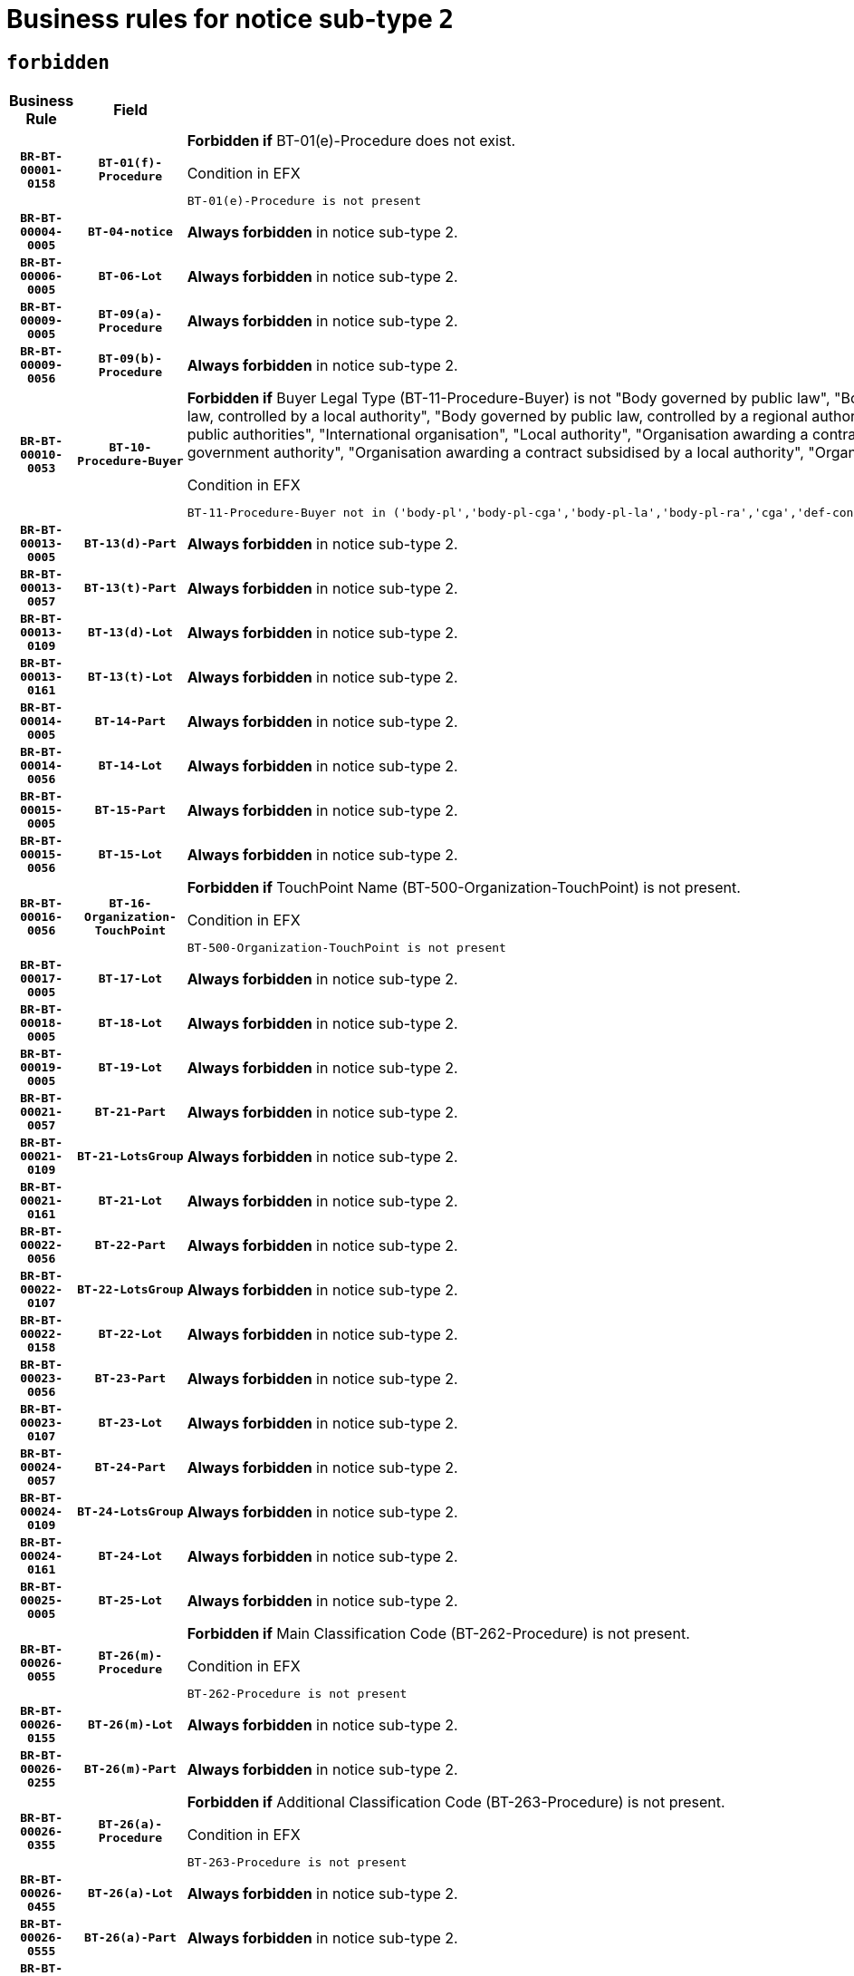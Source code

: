= Business rules for notice sub-type `2`
:navtitle: Business Rules

== `forbidden`
[cols="<3,3,<6,>1", role="fixed-layout"]
|====
h| Business Rule h| Field h|Details h|Severity
h|`BR-BT-00001-0158`
h|`BT-01(f)-Procedure`
a|

*Forbidden if* BT-01(e)-Procedure does not exist.

.Condition in EFX
[source, EFX]
----
BT-01(e)-Procedure is not present
----
|`ERROR`
h|`BR-BT-00004-0005`
h|`BT-04-notice`
a|

*Always forbidden* in notice sub-type 2.
|`ERROR`
h|`BR-BT-00006-0005`
h|`BT-06-Lot`
a|

*Always forbidden* in notice sub-type 2.
|`ERROR`
h|`BR-BT-00009-0005`
h|`BT-09(a)-Procedure`
a|

*Always forbidden* in notice sub-type 2.
|`ERROR`
h|`BR-BT-00009-0056`
h|`BT-09(b)-Procedure`
a|

*Always forbidden* in notice sub-type 2.
|`ERROR`
h|`BR-BT-00010-0053`
h|`BT-10-Procedure-Buyer`
a|

*Forbidden if* Buyer Legal Type (BT-11-Procedure-Buyer) is not "Body governed by public law", "Body governed by public law, controlled by a central government authority", "Body governed by public law, controlled by a local authority", "Body governed by public law, controlled by a regional authority", "Central government authority", "Defence contractor", "EU institution, body or agency", "Group of public authorities", "International organisation", "Local authority", "Organisation awarding a contract subsidised by a contracting authority", "Organisation awarding a contract subsidised by a central government authority", "Organisation awarding a contract subsidised by a local authority", "Organisation awarding a contract subsidised by a regional authority" or "Regional authority".

.Condition in EFX
[source, EFX]
----
BT-11-Procedure-Buyer not in ('body-pl','body-pl-cga','body-pl-la','body-pl-ra','cga','def-cont','eu-ins-bod-ag','grp-p-aut','int-org','la','org-sub','org-sub-cga','org-sub-la','org-sub-ra','ra')
----
|`ERROR`
h|`BR-BT-00013-0005`
h|`BT-13(d)-Part`
a|

*Always forbidden* in notice sub-type 2.
|`ERROR`
h|`BR-BT-00013-0057`
h|`BT-13(t)-Part`
a|

*Always forbidden* in notice sub-type 2.
|`ERROR`
h|`BR-BT-00013-0109`
h|`BT-13(d)-Lot`
a|

*Always forbidden* in notice sub-type 2.
|`ERROR`
h|`BR-BT-00013-0161`
h|`BT-13(t)-Lot`
a|

*Always forbidden* in notice sub-type 2.
|`ERROR`
h|`BR-BT-00014-0005`
h|`BT-14-Part`
a|

*Always forbidden* in notice sub-type 2.
|`ERROR`
h|`BR-BT-00014-0056`
h|`BT-14-Lot`
a|

*Always forbidden* in notice sub-type 2.
|`ERROR`
h|`BR-BT-00015-0005`
h|`BT-15-Part`
a|

*Always forbidden* in notice sub-type 2.
|`ERROR`
h|`BR-BT-00015-0056`
h|`BT-15-Lot`
a|

*Always forbidden* in notice sub-type 2.
|`ERROR`
h|`BR-BT-00016-0056`
h|`BT-16-Organization-TouchPoint`
a|

*Forbidden if* TouchPoint Name (BT-500-Organization-TouchPoint) is not present.

.Condition in EFX
[source, EFX]
----
BT-500-Organization-TouchPoint is not present
----
|`ERROR`
h|`BR-BT-00017-0005`
h|`BT-17-Lot`
a|

*Always forbidden* in notice sub-type 2.
|`ERROR`
h|`BR-BT-00018-0005`
h|`BT-18-Lot`
a|

*Always forbidden* in notice sub-type 2.
|`ERROR`
h|`BR-BT-00019-0005`
h|`BT-19-Lot`
a|

*Always forbidden* in notice sub-type 2.
|`ERROR`
h|`BR-BT-00021-0057`
h|`BT-21-Part`
a|

*Always forbidden* in notice sub-type 2.
|`ERROR`
h|`BR-BT-00021-0109`
h|`BT-21-LotsGroup`
a|

*Always forbidden* in notice sub-type 2.
|`ERROR`
h|`BR-BT-00021-0161`
h|`BT-21-Lot`
a|

*Always forbidden* in notice sub-type 2.
|`ERROR`
h|`BR-BT-00022-0056`
h|`BT-22-Part`
a|

*Always forbidden* in notice sub-type 2.
|`ERROR`
h|`BR-BT-00022-0107`
h|`BT-22-LotsGroup`
a|

*Always forbidden* in notice sub-type 2.
|`ERROR`
h|`BR-BT-00022-0158`
h|`BT-22-Lot`
a|

*Always forbidden* in notice sub-type 2.
|`ERROR`
h|`BR-BT-00023-0056`
h|`BT-23-Part`
a|

*Always forbidden* in notice sub-type 2.
|`ERROR`
h|`BR-BT-00023-0107`
h|`BT-23-Lot`
a|

*Always forbidden* in notice sub-type 2.
|`ERROR`
h|`BR-BT-00024-0057`
h|`BT-24-Part`
a|

*Always forbidden* in notice sub-type 2.
|`ERROR`
h|`BR-BT-00024-0109`
h|`BT-24-LotsGroup`
a|

*Always forbidden* in notice sub-type 2.
|`ERROR`
h|`BR-BT-00024-0161`
h|`BT-24-Lot`
a|

*Always forbidden* in notice sub-type 2.
|`ERROR`
h|`BR-BT-00025-0005`
h|`BT-25-Lot`
a|

*Always forbidden* in notice sub-type 2.
|`ERROR`
h|`BR-BT-00026-0055`
h|`BT-26(m)-Procedure`
a|

*Forbidden if* Main Classification Code (BT-262-Procedure) is not present.

.Condition in EFX
[source, EFX]
----
BT-262-Procedure is not present
----
|`ERROR`
h|`BR-BT-00026-0155`
h|`BT-26(m)-Lot`
a|

*Always forbidden* in notice sub-type 2.
|`ERROR`
h|`BR-BT-00026-0255`
h|`BT-26(m)-Part`
a|

*Always forbidden* in notice sub-type 2.
|`ERROR`
h|`BR-BT-00026-0355`
h|`BT-26(a)-Procedure`
a|

*Forbidden if* Additional Classification Code (BT-263-Procedure) is not present.

.Condition in EFX
[source, EFX]
----
BT-263-Procedure is not present
----
|`ERROR`
h|`BR-BT-00026-0455`
h|`BT-26(a)-Lot`
a|

*Always forbidden* in notice sub-type 2.
|`ERROR`
h|`BR-BT-00026-0555`
h|`BT-26(a)-Part`
a|

*Always forbidden* in notice sub-type 2.
|`ERROR`
h|`BR-BT-00027-0005`
h|`BT-27-Procedure`
a|

*Always forbidden* in notice sub-type 2.
|`ERROR`
h|`BR-BT-00027-0056`
h|`BT-27-Part`
a|

*Always forbidden* in notice sub-type 2.
|`ERROR`
h|`BR-BT-00027-0107`
h|`BT-27-LotsGroup`
a|

*Always forbidden* in notice sub-type 2.
|`ERROR`
h|`BR-BT-00027-0158`
h|`BT-27-Lot`
a|

*Always forbidden* in notice sub-type 2.
|`ERROR`
h|`BR-BT-00031-0005`
h|`BT-31-Procedure`
a|

*Always forbidden* in notice sub-type 2.
|`ERROR`
h|`BR-BT-00033-0005`
h|`BT-33-Procedure`
a|

*Always forbidden* in notice sub-type 2.
|`ERROR`
h|`BR-BT-00036-0005`
h|`BT-36-Part`
a|

*Always forbidden* in notice sub-type 2.
|`ERROR`
h|`BR-BT-00036-0056`
h|`BT-36-Lot`
a|

*Always forbidden* in notice sub-type 2.
|`ERROR`
h|`BR-BT-00040-0005`
h|`BT-40-Lot`
a|

*Always forbidden* in notice sub-type 2.
|`ERROR`
h|`BR-BT-00041-0005`
h|`BT-41-Lot`
a|

*Always forbidden* in notice sub-type 2.
|`ERROR`
h|`BR-BT-00042-0005`
h|`BT-42-Lot`
a|

*Always forbidden* in notice sub-type 2.
|`ERROR`
h|`BR-BT-00044-0005`
h|`BT-44-Lot`
a|

*Always forbidden* in notice sub-type 2.
|`ERROR`
h|`BR-BT-00045-0005`
h|`BT-45-Lot`
a|

*Always forbidden* in notice sub-type 2.
|`ERROR`
h|`BR-BT-00046-0005`
h|`BT-46-Lot`
a|

*Always forbidden* in notice sub-type 2.
|`ERROR`
h|`BR-BT-00047-0005`
h|`BT-47-Lot`
a|

*Always forbidden* in notice sub-type 2.
|`ERROR`
h|`BR-BT-00050-0005`
h|`BT-50-Lot`
a|

*Always forbidden* in notice sub-type 2.
|`ERROR`
h|`BR-BT-00051-0005`
h|`BT-51-Lot`
a|

*Always forbidden* in notice sub-type 2.
|`ERROR`
h|`BR-BT-00052-0005`
h|`BT-52-Lot`
a|

*Always forbidden* in notice sub-type 2.
|`ERROR`
h|`BR-BT-00054-0005`
h|`BT-54-Lot`
a|

*Always forbidden* in notice sub-type 2.
|`ERROR`
h|`BR-BT-00057-0005`
h|`BT-57-Lot`
a|

*Always forbidden* in notice sub-type 2.
|`ERROR`
h|`BR-BT-00058-0005`
h|`BT-58-Lot`
a|

*Always forbidden* in notice sub-type 2.
|`ERROR`
h|`BR-BT-00060-0005`
h|`BT-60-Lot`
a|

*Always forbidden* in notice sub-type 2.
|`ERROR`
h|`BR-BT-00063-0005`
h|`BT-63-Lot`
a|

*Always forbidden* in notice sub-type 2.
|`ERROR`
h|`BR-BT-00064-0005`
h|`BT-64-Lot`
a|

*Always forbidden* in notice sub-type 2.
|`ERROR`
h|`BR-BT-00065-0005`
h|`BT-65-Lot`
a|

*Always forbidden* in notice sub-type 2.
|`ERROR`
h|`BR-BT-00067-0005`
h|`BT-67(a)-Procedure`
a|

*Always forbidden* in notice sub-type 2.
|`ERROR`
h|`BR-BT-00067-0056`
h|`BT-67(b)-Procedure`
a|

*Always forbidden* in notice sub-type 2.
|`ERROR`
h|`BR-BT-00070-0005`
h|`BT-70-Lot`
a|

*Always forbidden* in notice sub-type 2.
|`ERROR`
h|`BR-BT-00071-0005`
h|`BT-71-Part`
a|

*Always forbidden* in notice sub-type 2.
|`ERROR`
h|`BR-BT-00071-0055`
h|`BT-71-Lot`
a|

*Always forbidden* in notice sub-type 2.
|`ERROR`
h|`BR-BT-00075-0005`
h|`BT-75-Lot`
a|

*Always forbidden* in notice sub-type 2.
|`ERROR`
h|`BR-BT-00076-0005`
h|`BT-76-Lot`
a|

*Always forbidden* in notice sub-type 2.
|`ERROR`
h|`BR-BT-00077-0005`
h|`BT-77-Lot`
a|

*Always forbidden* in notice sub-type 2.
|`ERROR`
h|`BR-BT-00078-0005`
h|`BT-78-Lot`
a|

*Always forbidden* in notice sub-type 2.
|`ERROR`
h|`BR-BT-00079-0005`
h|`BT-79-Lot`
a|

*Always forbidden* in notice sub-type 2.
|`ERROR`
h|`BR-BT-00088-0005`
h|`BT-88-Procedure`
a|

*Always forbidden* in notice sub-type 2.
|`ERROR`
h|`BR-BT-00092-0005`
h|`BT-92-Lot`
a|

*Always forbidden* in notice sub-type 2.
|`ERROR`
h|`BR-BT-00093-0005`
h|`BT-93-Lot`
a|

*Always forbidden* in notice sub-type 2.
|`ERROR`
h|`BR-BT-00094-0005`
h|`BT-94-Lot`
a|

*Always forbidden* in notice sub-type 2.
|`ERROR`
h|`BR-BT-00095-0005`
h|`BT-95-Lot`
a|

*Always forbidden* in notice sub-type 2.
|`ERROR`
h|`BR-BT-00097-0005`
h|`BT-97-Lot`
a|

*Always forbidden* in notice sub-type 2.
|`ERROR`
h|`BR-BT-00098-0005`
h|`BT-98-Lot`
a|

*Always forbidden* in notice sub-type 2.
|`ERROR`
h|`BR-BT-00099-0005`
h|`BT-99-Lot`
a|

*Always forbidden* in notice sub-type 2.
|`ERROR`
h|`BR-BT-00105-0005`
h|`BT-105-Procedure`
a|

*Always forbidden* in notice sub-type 2.
|`ERROR`
h|`BR-BT-00106-0005`
h|`BT-106-Procedure`
a|

*Always forbidden* in notice sub-type 2.
|`ERROR`
h|`BR-BT-00109-0005`
h|`BT-109-Lot`
a|

*Always forbidden* in notice sub-type 2.
|`ERROR`
h|`BR-BT-00111-0005`
h|`BT-111-Lot`
a|

*Always forbidden* in notice sub-type 2.
|`ERROR`
h|`BR-BT-00113-0005`
h|`BT-113-Lot`
a|

*Always forbidden* in notice sub-type 2.
|`ERROR`
h|`BR-BT-00115-0005`
h|`BT-115-Part`
a|

*Always forbidden* in notice sub-type 2.
|`ERROR`
h|`BR-BT-00115-0056`
h|`BT-115-Lot`
a|

*Always forbidden* in notice sub-type 2.
|`ERROR`
h|`BR-BT-00118-0005`
h|`BT-118-NoticeResult`
a|

*Always forbidden* in notice sub-type 2.
|`ERROR`
h|`BR-BT-00119-0005`
h|`BT-119-LotResult`
a|

*Always forbidden* in notice sub-type 2.
|`ERROR`
h|`BR-BT-00120-0005`
h|`BT-120-Lot`
a|

*Always forbidden* in notice sub-type 2.
|`ERROR`
h|`BR-BT-00122-0005`
h|`BT-122-Lot`
a|

*Always forbidden* in notice sub-type 2.
|`ERROR`
h|`BR-BT-00123-0005`
h|`BT-123-Lot`
a|

*Always forbidden* in notice sub-type 2.
|`ERROR`
h|`BR-BT-00124-0005`
h|`BT-124-Part`
a|

*Always forbidden* in notice sub-type 2.
|`ERROR`
h|`BR-BT-00124-0055`
h|`BT-124-Lot`
a|

*Always forbidden* in notice sub-type 2.
|`ERROR`
h|`BR-BT-00125-0005`
h|`BT-125(i)-Part`
a|

*Always forbidden* in notice sub-type 2.
|`ERROR`
h|`BR-BT-00125-0107`
h|`BT-125(i)-Lot`
a|

*Always forbidden* in notice sub-type 2.
|`ERROR`
h|`BR-BT-00127-0005`
h|`BT-127-notice`
a|

*Always forbidden* in notice sub-type 2.
|`ERROR`
h|`BR-BT-00130-0005`
h|`BT-130-Lot`
a|

*Always forbidden* in notice sub-type 2.
|`ERROR`
h|`BR-BT-00131-0005`
h|`BT-131(d)-Lot`
a|

*Always forbidden* in notice sub-type 2.
|`ERROR`
h|`BR-BT-00131-0057`
h|`BT-131(t)-Lot`
a|

*Always forbidden* in notice sub-type 2.
|`ERROR`
h|`BR-BT-00132-0005`
h|`BT-132(d)-Lot`
a|

*Always forbidden* in notice sub-type 2.
|`ERROR`
h|`BR-BT-00132-0057`
h|`BT-132(t)-Lot`
a|

*Always forbidden* in notice sub-type 2.
|`ERROR`
h|`BR-BT-00133-0005`
h|`BT-133-Lot`
a|

*Always forbidden* in notice sub-type 2.
|`ERROR`
h|`BR-BT-00134-0005`
h|`BT-134-Lot`
a|

*Always forbidden* in notice sub-type 2.
|`ERROR`
h|`BR-BT-00135-0005`
h|`BT-135-Procedure`
a|

*Always forbidden* in notice sub-type 2.
|`ERROR`
h|`BR-BT-00136-0005`
h|`BT-136-Procedure`
a|

*Always forbidden* in notice sub-type 2.
|`ERROR`
h|`BR-BT-00137-0005`
h|`BT-137-Part`
a|

*Always forbidden* in notice sub-type 2.
|`ERROR`
h|`BR-BT-00137-0056`
h|`BT-137-LotsGroup`
a|

*Always forbidden* in notice sub-type 2.
|`ERROR`
h|`BR-BT-00137-0107`
h|`BT-137-Lot`
a|

*Always forbidden* in notice sub-type 2.
|`ERROR`
h|`BR-BT-00140-0055`
h|`BT-140-notice`
a|

*Forbidden if* Change Notice Version Identifier (BT-758-notice) is not present.

.Condition in EFX
[source, EFX]
----
BT-758-notice is not present
----
|`ERROR`
h|`BR-BT-00141-0005`
h|`BT-141(a)-notice`
a|

*Forbidden if* Change Previous Notice Section Identifier (BT-13716-notice) is not present.

.Condition in EFX
[source, EFX]
----
BT-13716-notice is not present
----
|`ERROR`
h|`BR-BT-00142-0005`
h|`BT-142-LotResult`
a|

*Always forbidden* in notice sub-type 2.
|`ERROR`
h|`BR-BT-00144-0005`
h|`BT-144-LotResult`
a|

*Always forbidden* in notice sub-type 2.
|`ERROR`
h|`BR-BT-00145-0005`
h|`BT-145-Contract`
a|

*Always forbidden* in notice sub-type 2.
|`ERROR`
h|`BR-BT-00150-0005`
h|`BT-150-Contract`
a|

*Always forbidden* in notice sub-type 2.
|`ERROR`
h|`BR-BT-00151-0005`
h|`BT-151-Contract`
a|

*Always forbidden* in notice sub-type 2.
|`ERROR`
h|`BR-BT-00156-0005`
h|`BT-156-NoticeResult`
a|

*Always forbidden* in notice sub-type 2.
|`ERROR`
h|`BR-BT-00157-0005`
h|`BT-157-LotsGroup`
a|

*Always forbidden* in notice sub-type 2.
|`ERROR`
h|`BR-BT-00160-0005`
h|`BT-160-Tender`
a|

*Always forbidden* in notice sub-type 2.
|`ERROR`
h|`BR-BT-00161-0005`
h|`BT-161-NoticeResult`
a|

*Always forbidden* in notice sub-type 2.
|`ERROR`
h|`BR-BT-00162-0005`
h|`BT-162-Tender`
a|

*Always forbidden* in notice sub-type 2.
|`ERROR`
h|`BR-BT-00163-0005`
h|`BT-163-Tender`
a|

*Always forbidden* in notice sub-type 2.
|`ERROR`
h|`BR-BT-00165-0005`
h|`BT-165-Organization-Company`
a|

*Always forbidden* in notice sub-type 2.
|`ERROR`
h|`BR-BT-00171-0005`
h|`BT-171-Tender`
a|

*Always forbidden* in notice sub-type 2.
|`ERROR`
h|`BR-BT-00191-0005`
h|`BT-191-Tender`
a|

*Always forbidden* in notice sub-type 2.
|`ERROR`
h|`BR-BT-00193-0005`
h|`BT-193-Tender`
a|

*Always forbidden* in notice sub-type 2.
|`ERROR`
h|`BR-BT-00195-0005`
h|`BT-195(BT-118)-NoticeResult`
a|

*Always forbidden* in notice sub-type 2.
|`ERROR`
h|`BR-BT-00195-0056`
h|`BT-195(BT-161)-NoticeResult`
a|

*Always forbidden* in notice sub-type 2.
|`ERROR`
h|`BR-BT-00195-0107`
h|`BT-195(BT-556)-NoticeResult`
a|

*Always forbidden* in notice sub-type 2.
|`ERROR`
h|`BR-BT-00195-0158`
h|`BT-195(BT-156)-NoticeResult`
a|

*Always forbidden* in notice sub-type 2.
|`ERROR`
h|`BR-BT-00195-0209`
h|`BT-195(BT-142)-LotResult`
a|

*Always forbidden* in notice sub-type 2.
|`ERROR`
h|`BR-BT-00195-0259`
h|`BT-195(BT-710)-LotResult`
a|

*Always forbidden* in notice sub-type 2.
|`ERROR`
h|`BR-BT-00195-0310`
h|`BT-195(BT-711)-LotResult`
a|

*Always forbidden* in notice sub-type 2.
|`ERROR`
h|`BR-BT-00195-0361`
h|`BT-195(BT-709)-LotResult`
a|

*Always forbidden* in notice sub-type 2.
|`ERROR`
h|`BR-BT-00195-0412`
h|`BT-195(BT-712)-LotResult`
a|

*Always forbidden* in notice sub-type 2.
|`ERROR`
h|`BR-BT-00195-0462`
h|`BT-195(BT-144)-LotResult`
a|

*Always forbidden* in notice sub-type 2.
|`ERROR`
h|`BR-BT-00195-0512`
h|`BT-195(BT-760)-LotResult`
a|

*Always forbidden* in notice sub-type 2.
|`ERROR`
h|`BR-BT-00195-0563`
h|`BT-195(BT-759)-LotResult`
a|

*Always forbidden* in notice sub-type 2.
|`ERROR`
h|`BR-BT-00195-0614`
h|`BT-195(BT-171)-Tender`
a|

*Always forbidden* in notice sub-type 2.
|`ERROR`
h|`BR-BT-00195-0665`
h|`BT-195(BT-193)-Tender`
a|

*Always forbidden* in notice sub-type 2.
|`ERROR`
h|`BR-BT-00195-0716`
h|`BT-195(BT-720)-Tender`
a|

*Always forbidden* in notice sub-type 2.
|`ERROR`
h|`BR-BT-00195-0767`
h|`BT-195(BT-162)-Tender`
a|

*Always forbidden* in notice sub-type 2.
|`ERROR`
h|`BR-BT-00195-0818`
h|`BT-195(BT-160)-Tender`
a|

*Always forbidden* in notice sub-type 2.
|`ERROR`
h|`BR-BT-00195-0869`
h|`BT-195(BT-163)-Tender`
a|

*Always forbidden* in notice sub-type 2.
|`ERROR`
h|`BR-BT-00195-0920`
h|`BT-195(BT-191)-Tender`
a|

*Always forbidden* in notice sub-type 2.
|`ERROR`
h|`BR-BT-00195-0971`
h|`BT-195(BT-553)-Tender`
a|

*Always forbidden* in notice sub-type 2.
|`ERROR`
h|`BR-BT-00195-1022`
h|`BT-195(BT-554)-Tender`
a|

*Always forbidden* in notice sub-type 2.
|`ERROR`
h|`BR-BT-00195-1073`
h|`BT-195(BT-555)-Tender`
a|

*Always forbidden* in notice sub-type 2.
|`ERROR`
h|`BR-BT-00195-1124`
h|`BT-195(BT-773)-Tender`
a|

*Always forbidden* in notice sub-type 2.
|`ERROR`
h|`BR-BT-00195-1175`
h|`BT-195(BT-731)-Tender`
a|

*Always forbidden* in notice sub-type 2.
|`ERROR`
h|`BR-BT-00195-1226`
h|`BT-195(BT-730)-Tender`
a|

*Always forbidden* in notice sub-type 2.
|`ERROR`
h|`BR-BT-00195-1430`
h|`BT-195(BT-09)-Procedure`
a|

*Always forbidden* in notice sub-type 2.
|`ERROR`
h|`BR-BT-00195-1481`
h|`BT-195(BT-105)-Procedure`
a|

*Always forbidden* in notice sub-type 2.
|`ERROR`
h|`BR-BT-00195-1532`
h|`BT-195(BT-88)-Procedure`
a|

*Always forbidden* in notice sub-type 2.
|`ERROR`
h|`BR-BT-00195-1583`
h|`BT-195(BT-106)-Procedure`
a|

*Always forbidden* in notice sub-type 2.
|`ERROR`
h|`BR-BT-00195-1634`
h|`BT-195(BT-1351)-Procedure`
a|

*Always forbidden* in notice sub-type 2.
|`ERROR`
h|`BR-BT-00195-1685`
h|`BT-195(BT-136)-Procedure`
a|

*Always forbidden* in notice sub-type 2.
|`ERROR`
h|`BR-BT-00195-1736`
h|`BT-195(BT-1252)-Procedure`
a|

*Always forbidden* in notice sub-type 2.
|`ERROR`
h|`BR-BT-00195-1787`
h|`BT-195(BT-135)-Procedure`
a|

*Always forbidden* in notice sub-type 2.
|`ERROR`
h|`BR-BT-00195-1838`
h|`BT-195(BT-733)-LotsGroup`
a|

*Always forbidden* in notice sub-type 2.
|`ERROR`
h|`BR-BT-00195-1889`
h|`BT-195(BT-543)-LotsGroup`
a|

*Always forbidden* in notice sub-type 2.
|`ERROR`
h|`BR-BT-00195-1940`
h|`BT-195(BT-5421)-LotsGroup`
a|

*Always forbidden* in notice sub-type 2.
|`ERROR`
h|`BR-BT-00195-1991`
h|`BT-195(BT-5422)-LotsGroup`
a|

*Always forbidden* in notice sub-type 2.
|`ERROR`
h|`BR-BT-00195-2042`
h|`BT-195(BT-5423)-LotsGroup`
a|

*Always forbidden* in notice sub-type 2.
|`ERROR`
h|`BR-BT-00195-2144`
h|`BT-195(BT-734)-LotsGroup`
a|

*Always forbidden* in notice sub-type 2.
|`ERROR`
h|`BR-BT-00195-2195`
h|`BT-195(BT-539)-LotsGroup`
a|

*Always forbidden* in notice sub-type 2.
|`ERROR`
h|`BR-BT-00195-2246`
h|`BT-195(BT-540)-LotsGroup`
a|

*Always forbidden* in notice sub-type 2.
|`ERROR`
h|`BR-BT-00195-2297`
h|`BT-195(BT-733)-Lot`
a|

*Always forbidden* in notice sub-type 2.
|`ERROR`
h|`BR-BT-00195-2348`
h|`BT-195(BT-543)-Lot`
a|

*Always forbidden* in notice sub-type 2.
|`ERROR`
h|`BR-BT-00195-2399`
h|`BT-195(BT-5421)-Lot`
a|

*Always forbidden* in notice sub-type 2.
|`ERROR`
h|`BR-BT-00195-2450`
h|`BT-195(BT-5422)-Lot`
a|

*Always forbidden* in notice sub-type 2.
|`ERROR`
h|`BR-BT-00195-2501`
h|`BT-195(BT-5423)-Lot`
a|

*Always forbidden* in notice sub-type 2.
|`ERROR`
h|`BR-BT-00195-2603`
h|`BT-195(BT-734)-Lot`
a|

*Always forbidden* in notice sub-type 2.
|`ERROR`
h|`BR-BT-00195-2654`
h|`BT-195(BT-539)-Lot`
a|

*Always forbidden* in notice sub-type 2.
|`ERROR`
h|`BR-BT-00195-2705`
h|`BT-195(BT-540)-Lot`
a|

*Always forbidden* in notice sub-type 2.
|`ERROR`
h|`BR-BT-00195-2809`
h|`BT-195(BT-635)-LotResult`
a|

*Always forbidden* in notice sub-type 2.
|`ERROR`
h|`BR-BT-00195-2859`
h|`BT-195(BT-636)-LotResult`
a|

*Always forbidden* in notice sub-type 2.
|`ERROR`
h|`BR-BT-00195-2963`
h|`BT-195(BT-1118)-NoticeResult`
a|

*Always forbidden* in notice sub-type 2.
|`ERROR`
h|`BR-BT-00195-3015`
h|`BT-195(BT-1561)-NoticeResult`
a|

*Always forbidden* in notice sub-type 2.
|`ERROR`
h|`BR-BT-00195-3069`
h|`BT-195(BT-660)-LotResult`
a|

*Always forbidden* in notice sub-type 2.
|`ERROR`
h|`BR-BT-00195-3204`
h|`BT-195(BT-541)-LotsGroup-Weight`
a|

*Always forbidden* in notice sub-type 2.
|`ERROR`
h|`BR-BT-00195-3254`
h|`BT-195(BT-541)-Lot-Weight`
a|

*Always forbidden* in notice sub-type 2.
|`ERROR`
h|`BR-BT-00195-3304`
h|`BT-195(BT-541)-LotsGroup-Fixed`
a|

*Always forbidden* in notice sub-type 2.
|`ERROR`
h|`BR-BT-00195-3354`
h|`BT-195(BT-541)-Lot-Fixed`
a|

*Always forbidden* in notice sub-type 2.
|`ERROR`
h|`BR-BT-00195-3404`
h|`BT-195(BT-541)-LotsGroup-Threshold`
a|

*Always forbidden* in notice sub-type 2.
|`ERROR`
h|`BR-BT-00195-3454`
h|`BT-195(BT-541)-Lot-Threshold`
a|

*Always forbidden* in notice sub-type 2.
|`ERROR`
h|`BR-BT-00196-0005`
h|`BT-196(BT-118)-NoticeResult`
a|

*Always forbidden* in notice sub-type 2.
|`ERROR`
h|`BR-BT-00196-0057`
h|`BT-196(BT-161)-NoticeResult`
a|

*Always forbidden* in notice sub-type 2.
|`ERROR`
h|`BR-BT-00196-0109`
h|`BT-196(BT-556)-NoticeResult`
a|

*Always forbidden* in notice sub-type 2.
|`ERROR`
h|`BR-BT-00196-0161`
h|`BT-196(BT-156)-NoticeResult`
a|

*Always forbidden* in notice sub-type 2.
|`ERROR`
h|`BR-BT-00196-0213`
h|`BT-196(BT-142)-LotResult`
a|

*Always forbidden* in notice sub-type 2.
|`ERROR`
h|`BR-BT-00196-0265`
h|`BT-196(BT-710)-LotResult`
a|

*Always forbidden* in notice sub-type 2.
|`ERROR`
h|`BR-BT-00196-0317`
h|`BT-196(BT-711)-LotResult`
a|

*Always forbidden* in notice sub-type 2.
|`ERROR`
h|`BR-BT-00196-0369`
h|`BT-196(BT-709)-LotResult`
a|

*Always forbidden* in notice sub-type 2.
|`ERROR`
h|`BR-BT-00196-0421`
h|`BT-196(BT-712)-LotResult`
a|

*Always forbidden* in notice sub-type 2.
|`ERROR`
h|`BR-BT-00196-0473`
h|`BT-196(BT-144)-LotResult`
a|

*Always forbidden* in notice sub-type 2.
|`ERROR`
h|`BR-BT-00196-0525`
h|`BT-196(BT-760)-LotResult`
a|

*Always forbidden* in notice sub-type 2.
|`ERROR`
h|`BR-BT-00196-0577`
h|`BT-196(BT-759)-LotResult`
a|

*Always forbidden* in notice sub-type 2.
|`ERROR`
h|`BR-BT-00196-0629`
h|`BT-196(BT-171)-Tender`
a|

*Always forbidden* in notice sub-type 2.
|`ERROR`
h|`BR-BT-00196-0681`
h|`BT-196(BT-193)-Tender`
a|

*Always forbidden* in notice sub-type 2.
|`ERROR`
h|`BR-BT-00196-0733`
h|`BT-196(BT-720)-Tender`
a|

*Always forbidden* in notice sub-type 2.
|`ERROR`
h|`BR-BT-00196-0785`
h|`BT-196(BT-162)-Tender`
a|

*Always forbidden* in notice sub-type 2.
|`ERROR`
h|`BR-BT-00196-0837`
h|`BT-196(BT-160)-Tender`
a|

*Always forbidden* in notice sub-type 2.
|`ERROR`
h|`BR-BT-00196-0889`
h|`BT-196(BT-163)-Tender`
a|

*Always forbidden* in notice sub-type 2.
|`ERROR`
h|`BR-BT-00196-0941`
h|`BT-196(BT-191)-Tender`
a|

*Always forbidden* in notice sub-type 2.
|`ERROR`
h|`BR-BT-00196-0993`
h|`BT-196(BT-553)-Tender`
a|

*Always forbidden* in notice sub-type 2.
|`ERROR`
h|`BR-BT-00196-1045`
h|`BT-196(BT-554)-Tender`
a|

*Always forbidden* in notice sub-type 2.
|`ERROR`
h|`BR-BT-00196-1097`
h|`BT-196(BT-555)-Tender`
a|

*Always forbidden* in notice sub-type 2.
|`ERROR`
h|`BR-BT-00196-1149`
h|`BT-196(BT-773)-Tender`
a|

*Always forbidden* in notice sub-type 2.
|`ERROR`
h|`BR-BT-00196-1201`
h|`BT-196(BT-731)-Tender`
a|

*Always forbidden* in notice sub-type 2.
|`ERROR`
h|`BR-BT-00196-1253`
h|`BT-196(BT-730)-Tender`
a|

*Always forbidden* in notice sub-type 2.
|`ERROR`
h|`BR-BT-00196-1461`
h|`BT-196(BT-09)-Procedure`
a|

*Always forbidden* in notice sub-type 2.
|`ERROR`
h|`BR-BT-00196-1513`
h|`BT-196(BT-105)-Procedure`
a|

*Always forbidden* in notice sub-type 2.
|`ERROR`
h|`BR-BT-00196-1565`
h|`BT-196(BT-88)-Procedure`
a|

*Always forbidden* in notice sub-type 2.
|`ERROR`
h|`BR-BT-00196-1617`
h|`BT-196(BT-106)-Procedure`
a|

*Always forbidden* in notice sub-type 2.
|`ERROR`
h|`BR-BT-00196-1669`
h|`BT-196(BT-1351)-Procedure`
a|

*Always forbidden* in notice sub-type 2.
|`ERROR`
h|`BR-BT-00196-1721`
h|`BT-196(BT-136)-Procedure`
a|

*Always forbidden* in notice sub-type 2.
|`ERROR`
h|`BR-BT-00196-1773`
h|`BT-196(BT-1252)-Procedure`
a|

*Always forbidden* in notice sub-type 2.
|`ERROR`
h|`BR-BT-00196-1825`
h|`BT-196(BT-135)-Procedure`
a|

*Always forbidden* in notice sub-type 2.
|`ERROR`
h|`BR-BT-00196-1877`
h|`BT-196(BT-733)-LotsGroup`
a|

*Always forbidden* in notice sub-type 2.
|`ERROR`
h|`BR-BT-00196-1929`
h|`BT-196(BT-543)-LotsGroup`
a|

*Always forbidden* in notice sub-type 2.
|`ERROR`
h|`BR-BT-00196-1981`
h|`BT-196(BT-5421)-LotsGroup`
a|

*Always forbidden* in notice sub-type 2.
|`ERROR`
h|`BR-BT-00196-2033`
h|`BT-196(BT-5422)-LotsGroup`
a|

*Always forbidden* in notice sub-type 2.
|`ERROR`
h|`BR-BT-00196-2085`
h|`BT-196(BT-5423)-LotsGroup`
a|

*Always forbidden* in notice sub-type 2.
|`ERROR`
h|`BR-BT-00196-2189`
h|`BT-196(BT-734)-LotsGroup`
a|

*Always forbidden* in notice sub-type 2.
|`ERROR`
h|`BR-BT-00196-2241`
h|`BT-196(BT-539)-LotsGroup`
a|

*Always forbidden* in notice sub-type 2.
|`ERROR`
h|`BR-BT-00196-2293`
h|`BT-196(BT-540)-LotsGroup`
a|

*Always forbidden* in notice sub-type 2.
|`ERROR`
h|`BR-BT-00196-2345`
h|`BT-196(BT-733)-Lot`
a|

*Always forbidden* in notice sub-type 2.
|`ERROR`
h|`BR-BT-00196-2397`
h|`BT-196(BT-543)-Lot`
a|

*Always forbidden* in notice sub-type 2.
|`ERROR`
h|`BR-BT-00196-2449`
h|`BT-196(BT-5421)-Lot`
a|

*Always forbidden* in notice sub-type 2.
|`ERROR`
h|`BR-BT-00196-2501`
h|`BT-196(BT-5422)-Lot`
a|

*Always forbidden* in notice sub-type 2.
|`ERROR`
h|`BR-BT-00196-2553`
h|`BT-196(BT-5423)-Lot`
a|

*Always forbidden* in notice sub-type 2.
|`ERROR`
h|`BR-BT-00196-2657`
h|`BT-196(BT-734)-Lot`
a|

*Always forbidden* in notice sub-type 2.
|`ERROR`
h|`BR-BT-00196-2709`
h|`BT-196(BT-539)-Lot`
a|

*Always forbidden* in notice sub-type 2.
|`ERROR`
h|`BR-BT-00196-2761`
h|`BT-196(BT-540)-Lot`
a|

*Always forbidden* in notice sub-type 2.
|`ERROR`
h|`BR-BT-00196-3528`
h|`BT-196(BT-635)-LotResult`
a|

*Always forbidden* in notice sub-type 2.
|`ERROR`
h|`BR-BT-00196-3578`
h|`BT-196(BT-636)-LotResult`
a|

*Always forbidden* in notice sub-type 2.
|`ERROR`
h|`BR-BT-00196-3656`
h|`BT-196(BT-1118)-NoticeResult`
a|

*Always forbidden* in notice sub-type 2.
|`ERROR`
h|`BR-BT-00196-3716`
h|`BT-196(BT-1561)-NoticeResult`
a|

*Always forbidden* in notice sub-type 2.
|`ERROR`
h|`BR-BT-00196-4075`
h|`BT-196(BT-660)-LotResult`
a|

*Always forbidden* in notice sub-type 2.
|`ERROR`
h|`BR-BT-00196-4204`
h|`BT-196(BT-541)-LotsGroup-Weight`
a|

*Always forbidden* in notice sub-type 2.
|`ERROR`
h|`BR-BT-00196-4249`
h|`BT-196(BT-541)-Lot-Weight`
a|

*Always forbidden* in notice sub-type 2.
|`ERROR`
h|`BR-BT-00196-4304`
h|`BT-196(BT-541)-LotsGroup-Fixed`
a|

*Always forbidden* in notice sub-type 2.
|`ERROR`
h|`BR-BT-00196-4349`
h|`BT-196(BT-541)-Lot-Fixed`
a|

*Always forbidden* in notice sub-type 2.
|`ERROR`
h|`BR-BT-00196-4404`
h|`BT-196(BT-541)-LotsGroup-Threshold`
a|

*Always forbidden* in notice sub-type 2.
|`ERROR`
h|`BR-BT-00196-4449`
h|`BT-196(BT-541)-Lot-Threshold`
a|

*Always forbidden* in notice sub-type 2.
|`ERROR`
h|`BR-BT-00197-0005`
h|`BT-197(BT-118)-NoticeResult`
a|

*Always forbidden* in notice sub-type 2.
|`ERROR`
h|`BR-BT-00197-0056`
h|`BT-197(BT-161)-NoticeResult`
a|

*Always forbidden* in notice sub-type 2.
|`ERROR`
h|`BR-BT-00197-0107`
h|`BT-197(BT-556)-NoticeResult`
a|

*Always forbidden* in notice sub-type 2.
|`ERROR`
h|`BR-BT-00197-0158`
h|`BT-197(BT-156)-NoticeResult`
a|

*Always forbidden* in notice sub-type 2.
|`ERROR`
h|`BR-BT-00197-0209`
h|`BT-197(BT-142)-LotResult`
a|

*Always forbidden* in notice sub-type 2.
|`ERROR`
h|`BR-BT-00197-0260`
h|`BT-197(BT-710)-LotResult`
a|

*Always forbidden* in notice sub-type 2.
|`ERROR`
h|`BR-BT-00197-0311`
h|`BT-197(BT-711)-LotResult`
a|

*Always forbidden* in notice sub-type 2.
|`ERROR`
h|`BR-BT-00197-0362`
h|`BT-197(BT-709)-LotResult`
a|

*Always forbidden* in notice sub-type 2.
|`ERROR`
h|`BR-BT-00197-0413`
h|`BT-197(BT-712)-LotResult`
a|

*Always forbidden* in notice sub-type 2.
|`ERROR`
h|`BR-BT-00197-0464`
h|`BT-197(BT-144)-LotResult`
a|

*Always forbidden* in notice sub-type 2.
|`ERROR`
h|`BR-BT-00197-0515`
h|`BT-197(BT-760)-LotResult`
a|

*Always forbidden* in notice sub-type 2.
|`ERROR`
h|`BR-BT-00197-0566`
h|`BT-197(BT-759)-LotResult`
a|

*Always forbidden* in notice sub-type 2.
|`ERROR`
h|`BR-BT-00197-0617`
h|`BT-197(BT-171)-Tender`
a|

*Always forbidden* in notice sub-type 2.
|`ERROR`
h|`BR-BT-00197-0668`
h|`BT-197(BT-193)-Tender`
a|

*Always forbidden* in notice sub-type 2.
|`ERROR`
h|`BR-BT-00197-0719`
h|`BT-197(BT-720)-Tender`
a|

*Always forbidden* in notice sub-type 2.
|`ERROR`
h|`BR-BT-00197-0770`
h|`BT-197(BT-162)-Tender`
a|

*Always forbidden* in notice sub-type 2.
|`ERROR`
h|`BR-BT-00197-0821`
h|`BT-197(BT-160)-Tender`
a|

*Always forbidden* in notice sub-type 2.
|`ERROR`
h|`BR-BT-00197-0872`
h|`BT-197(BT-163)-Tender`
a|

*Always forbidden* in notice sub-type 2.
|`ERROR`
h|`BR-BT-00197-0923`
h|`BT-197(BT-191)-Tender`
a|

*Always forbidden* in notice sub-type 2.
|`ERROR`
h|`BR-BT-00197-0974`
h|`BT-197(BT-553)-Tender`
a|

*Always forbidden* in notice sub-type 2.
|`ERROR`
h|`BR-BT-00197-1025`
h|`BT-197(BT-554)-Tender`
a|

*Always forbidden* in notice sub-type 2.
|`ERROR`
h|`BR-BT-00197-1076`
h|`BT-197(BT-555)-Tender`
a|

*Always forbidden* in notice sub-type 2.
|`ERROR`
h|`BR-BT-00197-1127`
h|`BT-197(BT-773)-Tender`
a|

*Always forbidden* in notice sub-type 2.
|`ERROR`
h|`BR-BT-00197-1178`
h|`BT-197(BT-731)-Tender`
a|

*Always forbidden* in notice sub-type 2.
|`ERROR`
h|`BR-BT-00197-1229`
h|`BT-197(BT-730)-Tender`
a|

*Always forbidden* in notice sub-type 2.
|`ERROR`
h|`BR-BT-00197-1433`
h|`BT-197(BT-09)-Procedure`
a|

*Always forbidden* in notice sub-type 2.
|`ERROR`
h|`BR-BT-00197-1484`
h|`BT-197(BT-105)-Procedure`
a|

*Always forbidden* in notice sub-type 2.
|`ERROR`
h|`BR-BT-00197-1535`
h|`BT-197(BT-88)-Procedure`
a|

*Always forbidden* in notice sub-type 2.
|`ERROR`
h|`BR-BT-00197-1586`
h|`BT-197(BT-106)-Procedure`
a|

*Always forbidden* in notice sub-type 2.
|`ERROR`
h|`BR-BT-00197-1637`
h|`BT-197(BT-1351)-Procedure`
a|

*Always forbidden* in notice sub-type 2.
|`ERROR`
h|`BR-BT-00197-1688`
h|`BT-197(BT-136)-Procedure`
a|

*Always forbidden* in notice sub-type 2.
|`ERROR`
h|`BR-BT-00197-1739`
h|`BT-197(BT-1252)-Procedure`
a|

*Always forbidden* in notice sub-type 2.
|`ERROR`
h|`BR-BT-00197-1790`
h|`BT-197(BT-135)-Procedure`
a|

*Always forbidden* in notice sub-type 2.
|`ERROR`
h|`BR-BT-00197-1841`
h|`BT-197(BT-733)-LotsGroup`
a|

*Always forbidden* in notice sub-type 2.
|`ERROR`
h|`BR-BT-00197-1892`
h|`BT-197(BT-543)-LotsGroup`
a|

*Always forbidden* in notice sub-type 2.
|`ERROR`
h|`BR-BT-00197-1943`
h|`BT-197(BT-5421)-LotsGroup`
a|

*Always forbidden* in notice sub-type 2.
|`ERROR`
h|`BR-BT-00197-1994`
h|`BT-197(BT-5422)-LotsGroup`
a|

*Always forbidden* in notice sub-type 2.
|`ERROR`
h|`BR-BT-00197-2045`
h|`BT-197(BT-5423)-LotsGroup`
a|

*Always forbidden* in notice sub-type 2.
|`ERROR`
h|`BR-BT-00197-2147`
h|`BT-197(BT-734)-LotsGroup`
a|

*Always forbidden* in notice sub-type 2.
|`ERROR`
h|`BR-BT-00197-2198`
h|`BT-197(BT-539)-LotsGroup`
a|

*Always forbidden* in notice sub-type 2.
|`ERROR`
h|`BR-BT-00197-2249`
h|`BT-197(BT-540)-LotsGroup`
a|

*Always forbidden* in notice sub-type 2.
|`ERROR`
h|`BR-BT-00197-2300`
h|`BT-197(BT-733)-Lot`
a|

*Always forbidden* in notice sub-type 2.
|`ERROR`
h|`BR-BT-00197-2351`
h|`BT-197(BT-543)-Lot`
a|

*Always forbidden* in notice sub-type 2.
|`ERROR`
h|`BR-BT-00197-2402`
h|`BT-197(BT-5421)-Lot`
a|

*Always forbidden* in notice sub-type 2.
|`ERROR`
h|`BR-BT-00197-2453`
h|`BT-197(BT-5422)-Lot`
a|

*Always forbidden* in notice sub-type 2.
|`ERROR`
h|`BR-BT-00197-2504`
h|`BT-197(BT-5423)-Lot`
a|

*Always forbidden* in notice sub-type 2.
|`ERROR`
h|`BR-BT-00197-2606`
h|`BT-197(BT-734)-Lot`
a|

*Always forbidden* in notice sub-type 2.
|`ERROR`
h|`BR-BT-00197-2657`
h|`BT-197(BT-539)-Lot`
a|

*Always forbidden* in notice sub-type 2.
|`ERROR`
h|`BR-BT-00197-2708`
h|`BT-197(BT-540)-Lot`
a|

*Always forbidden* in notice sub-type 2.
|`ERROR`
h|`BR-BT-00197-3530`
h|`BT-197(BT-635)-LotResult`
a|

*Always forbidden* in notice sub-type 2.
|`ERROR`
h|`BR-BT-00197-3580`
h|`BT-197(BT-636)-LotResult`
a|

*Always forbidden* in notice sub-type 2.
|`ERROR`
h|`BR-BT-00197-3658`
h|`BT-197(BT-1118)-NoticeResult`
a|

*Always forbidden* in notice sub-type 2.
|`ERROR`
h|`BR-BT-00197-3719`
h|`BT-197(BT-1561)-NoticeResult`
a|

*Always forbidden* in notice sub-type 2.
|`ERROR`
h|`BR-BT-00197-4081`
h|`BT-197(BT-660)-LotResult`
a|

*Always forbidden* in notice sub-type 2.
|`ERROR`
h|`BR-BT-00197-4204`
h|`BT-197(BT-541)-LotsGroup-Weight`
a|

*Always forbidden* in notice sub-type 2.
|`ERROR`
h|`BR-BT-00197-4249`
h|`BT-197(BT-541)-Lot-Weight`
a|

*Always forbidden* in notice sub-type 2.
|`ERROR`
h|`BR-BT-00197-4815`
h|`BT-197(BT-541)-LotsGroup-Fixed`
a|

*Always forbidden* in notice sub-type 2.
|`ERROR`
h|`BR-BT-00197-4850`
h|`BT-197(BT-541)-Lot-Fixed`
a|

*Always forbidden* in notice sub-type 2.
|`ERROR`
h|`BR-BT-00197-4885`
h|`BT-197(BT-541)-LotsGroup-Threshold`
a|

*Always forbidden* in notice sub-type 2.
|`ERROR`
h|`BR-BT-00197-4920`
h|`BT-197(BT-541)-Lot-Threshold`
a|

*Always forbidden* in notice sub-type 2.
|`ERROR`
h|`BR-BT-00198-0005`
h|`BT-198(BT-118)-NoticeResult`
a|

*Always forbidden* in notice sub-type 2.
|`ERROR`
h|`BR-BT-00198-0057`
h|`BT-198(BT-161)-NoticeResult`
a|

*Always forbidden* in notice sub-type 2.
|`ERROR`
h|`BR-BT-00198-0109`
h|`BT-198(BT-556)-NoticeResult`
a|

*Always forbidden* in notice sub-type 2.
|`ERROR`
h|`BR-BT-00198-0161`
h|`BT-198(BT-156)-NoticeResult`
a|

*Always forbidden* in notice sub-type 2.
|`ERROR`
h|`BR-BT-00198-0213`
h|`BT-198(BT-142)-LotResult`
a|

*Always forbidden* in notice sub-type 2.
|`ERROR`
h|`BR-BT-00198-0265`
h|`BT-198(BT-710)-LotResult`
a|

*Always forbidden* in notice sub-type 2.
|`ERROR`
h|`BR-BT-00198-0317`
h|`BT-198(BT-711)-LotResult`
a|

*Always forbidden* in notice sub-type 2.
|`ERROR`
h|`BR-BT-00198-0369`
h|`BT-198(BT-709)-LotResult`
a|

*Always forbidden* in notice sub-type 2.
|`ERROR`
h|`BR-BT-00198-0421`
h|`BT-198(BT-712)-LotResult`
a|

*Always forbidden* in notice sub-type 2.
|`ERROR`
h|`BR-BT-00198-0473`
h|`BT-198(BT-144)-LotResult`
a|

*Always forbidden* in notice sub-type 2.
|`ERROR`
h|`BR-BT-00198-0525`
h|`BT-198(BT-760)-LotResult`
a|

*Always forbidden* in notice sub-type 2.
|`ERROR`
h|`BR-BT-00198-0577`
h|`BT-198(BT-759)-LotResult`
a|

*Always forbidden* in notice sub-type 2.
|`ERROR`
h|`BR-BT-00198-0629`
h|`BT-198(BT-171)-Tender`
a|

*Always forbidden* in notice sub-type 2.
|`ERROR`
h|`BR-BT-00198-0681`
h|`BT-198(BT-193)-Tender`
a|

*Always forbidden* in notice sub-type 2.
|`ERROR`
h|`BR-BT-00198-0733`
h|`BT-198(BT-720)-Tender`
a|

*Always forbidden* in notice sub-type 2.
|`ERROR`
h|`BR-BT-00198-0785`
h|`BT-198(BT-162)-Tender`
a|

*Always forbidden* in notice sub-type 2.
|`ERROR`
h|`BR-BT-00198-0837`
h|`BT-198(BT-160)-Tender`
a|

*Always forbidden* in notice sub-type 2.
|`ERROR`
h|`BR-BT-00198-0889`
h|`BT-198(BT-163)-Tender`
a|

*Always forbidden* in notice sub-type 2.
|`ERROR`
h|`BR-BT-00198-0941`
h|`BT-198(BT-191)-Tender`
a|

*Always forbidden* in notice sub-type 2.
|`ERROR`
h|`BR-BT-00198-0993`
h|`BT-198(BT-553)-Tender`
a|

*Always forbidden* in notice sub-type 2.
|`ERROR`
h|`BR-BT-00198-1045`
h|`BT-198(BT-554)-Tender`
a|

*Always forbidden* in notice sub-type 2.
|`ERROR`
h|`BR-BT-00198-1097`
h|`BT-198(BT-555)-Tender`
a|

*Always forbidden* in notice sub-type 2.
|`ERROR`
h|`BR-BT-00198-1149`
h|`BT-198(BT-773)-Tender`
a|

*Always forbidden* in notice sub-type 2.
|`ERROR`
h|`BR-BT-00198-1201`
h|`BT-198(BT-731)-Tender`
a|

*Always forbidden* in notice sub-type 2.
|`ERROR`
h|`BR-BT-00198-1253`
h|`BT-198(BT-730)-Tender`
a|

*Always forbidden* in notice sub-type 2.
|`ERROR`
h|`BR-BT-00198-1461`
h|`BT-198(BT-09)-Procedure`
a|

*Always forbidden* in notice sub-type 2.
|`ERROR`
h|`BR-BT-00198-1513`
h|`BT-198(BT-105)-Procedure`
a|

*Always forbidden* in notice sub-type 2.
|`ERROR`
h|`BR-BT-00198-1565`
h|`BT-198(BT-88)-Procedure`
a|

*Always forbidden* in notice sub-type 2.
|`ERROR`
h|`BR-BT-00198-1617`
h|`BT-198(BT-106)-Procedure`
a|

*Always forbidden* in notice sub-type 2.
|`ERROR`
h|`BR-BT-00198-1669`
h|`BT-198(BT-1351)-Procedure`
a|

*Always forbidden* in notice sub-type 2.
|`ERROR`
h|`BR-BT-00198-1721`
h|`BT-198(BT-136)-Procedure`
a|

*Always forbidden* in notice sub-type 2.
|`ERROR`
h|`BR-BT-00198-1773`
h|`BT-198(BT-1252)-Procedure`
a|

*Always forbidden* in notice sub-type 2.
|`ERROR`
h|`BR-BT-00198-1825`
h|`BT-198(BT-135)-Procedure`
a|

*Always forbidden* in notice sub-type 2.
|`ERROR`
h|`BR-BT-00198-1877`
h|`BT-198(BT-733)-LotsGroup`
a|

*Always forbidden* in notice sub-type 2.
|`ERROR`
h|`BR-BT-00198-1929`
h|`BT-198(BT-543)-LotsGroup`
a|

*Always forbidden* in notice sub-type 2.
|`ERROR`
h|`BR-BT-00198-1981`
h|`BT-198(BT-5421)-LotsGroup`
a|

*Always forbidden* in notice sub-type 2.
|`ERROR`
h|`BR-BT-00198-2033`
h|`BT-198(BT-5422)-LotsGroup`
a|

*Always forbidden* in notice sub-type 2.
|`ERROR`
h|`BR-BT-00198-2085`
h|`BT-198(BT-5423)-LotsGroup`
a|

*Always forbidden* in notice sub-type 2.
|`ERROR`
h|`BR-BT-00198-2189`
h|`BT-198(BT-734)-LotsGroup`
a|

*Always forbidden* in notice sub-type 2.
|`ERROR`
h|`BR-BT-00198-2241`
h|`BT-198(BT-539)-LotsGroup`
a|

*Always forbidden* in notice sub-type 2.
|`ERROR`
h|`BR-BT-00198-2293`
h|`BT-198(BT-540)-LotsGroup`
a|

*Always forbidden* in notice sub-type 2.
|`ERROR`
h|`BR-BT-00198-2345`
h|`BT-198(BT-733)-Lot`
a|

*Always forbidden* in notice sub-type 2.
|`ERROR`
h|`BR-BT-00198-2397`
h|`BT-198(BT-543)-Lot`
a|

*Always forbidden* in notice sub-type 2.
|`ERROR`
h|`BR-BT-00198-2449`
h|`BT-198(BT-5421)-Lot`
a|

*Always forbidden* in notice sub-type 2.
|`ERROR`
h|`BR-BT-00198-2501`
h|`BT-198(BT-5422)-Lot`
a|

*Always forbidden* in notice sub-type 2.
|`ERROR`
h|`BR-BT-00198-2553`
h|`BT-198(BT-5423)-Lot`
a|

*Always forbidden* in notice sub-type 2.
|`ERROR`
h|`BR-BT-00198-2657`
h|`BT-198(BT-734)-Lot`
a|

*Always forbidden* in notice sub-type 2.
|`ERROR`
h|`BR-BT-00198-2709`
h|`BT-198(BT-539)-Lot`
a|

*Always forbidden* in notice sub-type 2.
|`ERROR`
h|`BR-BT-00198-2761`
h|`BT-198(BT-540)-Lot`
a|

*Always forbidden* in notice sub-type 2.
|`ERROR`
h|`BR-BT-00198-4106`
h|`BT-198(BT-635)-LotResult`
a|

*Always forbidden* in notice sub-type 2.
|`ERROR`
h|`BR-BT-00198-4156`
h|`BT-198(BT-636)-LotResult`
a|

*Always forbidden* in notice sub-type 2.
|`ERROR`
h|`BR-BT-00198-4234`
h|`BT-198(BT-1118)-NoticeResult`
a|

*Always forbidden* in notice sub-type 2.
|`ERROR`
h|`BR-BT-00198-4298`
h|`BT-198(BT-1561)-NoticeResult`
a|

*Always forbidden* in notice sub-type 2.
|`ERROR`
h|`BR-BT-00198-4661`
h|`BT-198(BT-660)-LotResult`
a|

*Always forbidden* in notice sub-type 2.
|`ERROR`
h|`BR-BT-00198-4804`
h|`BT-198(BT-541)-LotsGroup-Weight`
a|

*Always forbidden* in notice sub-type 2.
|`ERROR`
h|`BR-BT-00198-4849`
h|`BT-198(BT-541)-Lot-Weight`
a|

*Always forbidden* in notice sub-type 2.
|`ERROR`
h|`BR-BT-00198-4904`
h|`BT-198(BT-541)-LotsGroup-Fixed`
a|

*Always forbidden* in notice sub-type 2.
|`ERROR`
h|`BR-BT-00198-4949`
h|`BT-198(BT-541)-Lot-Fixed`
a|

*Always forbidden* in notice sub-type 2.
|`ERROR`
h|`BR-BT-00198-5004`
h|`BT-198(BT-541)-LotsGroup-Threshold`
a|

*Always forbidden* in notice sub-type 2.
|`ERROR`
h|`BR-BT-00198-5049`
h|`BT-198(BT-541)-Lot-Threshold`
a|

*Always forbidden* in notice sub-type 2.
|`ERROR`
h|`BR-BT-00200-0005`
h|`BT-200-Contract`
a|

*Always forbidden* in notice sub-type 2.
|`ERROR`
h|`BR-BT-00201-0005`
h|`BT-201-Contract`
a|

*Always forbidden* in notice sub-type 2.
|`ERROR`
h|`BR-BT-00202-0005`
h|`BT-202-Contract`
a|

*Always forbidden* in notice sub-type 2.
|`ERROR`
h|`BR-BT-00262-0055`
h|`BT-262-Part`
a|

*Always forbidden* in notice sub-type 2.
|`ERROR`
h|`BR-BT-00262-0106`
h|`BT-262-Lot`
a|

*Always forbidden* in notice sub-type 2.
|`ERROR`
h|`BR-BT-00263-0055`
h|`BT-263-Part`
a|

*Always forbidden* in notice sub-type 2.
|`ERROR`
h|`BR-BT-00263-0105`
h|`BT-263-Lot`
a|

*Always forbidden* in notice sub-type 2.
|`ERROR`
h|`BR-BT-00271-0005`
h|`BT-271-Procedure`
a|

*Always forbidden* in notice sub-type 2.
|`ERROR`
h|`BR-BT-00271-0107`
h|`BT-271-LotsGroup`
a|

*Always forbidden* in notice sub-type 2.
|`ERROR`
h|`BR-BT-00271-0158`
h|`BT-271-Lot`
a|

*Always forbidden* in notice sub-type 2.
|`ERROR`
h|`BR-BT-00300-0057`
h|`BT-300-Part`
a|

*Always forbidden* in notice sub-type 2.
|`ERROR`
h|`BR-BT-00300-0109`
h|`BT-300-LotsGroup`
a|

*Always forbidden* in notice sub-type 2.
|`ERROR`
h|`BR-BT-00300-0161`
h|`BT-300-Lot`
a|

*Always forbidden* in notice sub-type 2.
|`ERROR`
h|`BR-BT-00330-0005`
h|`BT-330-Procedure`
a|

*Always forbidden* in notice sub-type 2.
|`ERROR`
h|`BR-BT-00500-0109`
h|`BT-500-UBO`
a|

*Always forbidden* in notice sub-type 2.
|`ERROR`
h|`BR-BT-00500-0160`
h|`BT-500-Business`
a|

*Always forbidden* in notice sub-type 2.
|`ERROR`
h|`BR-BT-00500-0258`
h|`BT-500-Business-European`
a|

*Always forbidden* in notice sub-type 2.
|`ERROR`
h|`BR-BT-00501-0055`
h|`BT-501-Business-National`
a|

*Always forbidden* in notice sub-type 2.
|`ERROR`
h|`BR-BT-00501-0211`
h|`BT-501-Business-European`
a|

*Always forbidden* in notice sub-type 2.
|`ERROR`
h|`BR-BT-00502-0107`
h|`BT-502-Business`
a|

*Always forbidden* in notice sub-type 2.
|`ERROR`
h|`BR-BT-00503-0109`
h|`BT-503-UBO`
a|

*Always forbidden* in notice sub-type 2.
|`ERROR`
h|`BR-BT-00503-0161`
h|`BT-503-Business`
a|

*Always forbidden* in notice sub-type 2.
|`ERROR`
h|`BR-BT-00505-0107`
h|`BT-505-Business`
a|

*Always forbidden* in notice sub-type 2.
|`ERROR`
h|`BR-BT-00506-0109`
h|`BT-506-UBO`
a|

*Always forbidden* in notice sub-type 2.
|`ERROR`
h|`BR-BT-00506-0161`
h|`BT-506-Business`
a|

*Always forbidden* in notice sub-type 2.
|`ERROR`
h|`BR-BT-00507-0107`
h|`BT-507-UBO`
a|

*Always forbidden* in notice sub-type 2.
|`ERROR`
h|`BR-BT-00507-0158`
h|`BT-507-Business`
a|

*Always forbidden* in notice sub-type 2.
|`ERROR`
h|`BR-BT-00507-0210`
h|`BT-507-Organization-Company`
a|

*Forbidden if* Organization country (BT-514-Organization-Company) is not a country with NUTS codes.

.Condition in EFX
[source, EFX]
----
BT-514-Organization-Company not in (nuts-country)
----
|`ERROR`
h|`BR-BT-00507-0253`
h|`BT-507-Organization-TouchPoint`
a|

*Forbidden if* TouchPoint country (BT-514-Organization-TouchPoint) is not a country with NUTS codes.

.Condition in EFX
[source, EFX]
----
BT-514-Organization-TouchPoint not in (nuts-country)
----
|`ERROR`
h|`BR-BT-00510-0005`
h|`BT-510(a)-Organization-Company`
a|

*Forbidden if* Organisation City (BT-513-Organization-Company) is not present.

.Condition in EFX
[source, EFX]
----
BT-513-Organization-Company is not present
----
|`ERROR`
h|`BR-BT-00510-0056`
h|`BT-510(b)-Organization-Company`
a|

*Forbidden if* Street (BT-510(a)-Organization-Company) is not present.

.Condition in EFX
[source, EFX]
----
BT-510(a)-Organization-Company is not present
----
|`ERROR`
h|`BR-BT-00510-0107`
h|`BT-510(c)-Organization-Company`
a|

*Forbidden if* Streetline 1 (BT-510(b)-Organization-Company) is not present.

.Condition in EFX
[source, EFX]
----
BT-510(b)-Organization-Company is not present
----
|`ERROR`
h|`BR-BT-00510-0158`
h|`BT-510(a)-Organization-TouchPoint`
a|

*Forbidden if* City (BT-513-Organization-TouchPoint) is not present.

.Condition in EFX
[source, EFX]
----
BT-513-Organization-TouchPoint is not present
----
|`ERROR`
h|`BR-BT-00510-0209`
h|`BT-510(b)-Organization-TouchPoint`
a|

*Forbidden if* Street (BT-510(a)-Organization-TouchPoint) is not present.

.Condition in EFX
[source, EFX]
----
BT-510(a)-Organization-TouchPoint is not present
----
|`ERROR`
h|`BR-BT-00510-0260`
h|`BT-510(c)-Organization-TouchPoint`
a|

*Forbidden if* Streetline 1 (BT-510(b)-Organization-TouchPoint) is not present.

.Condition in EFX
[source, EFX]
----
BT-510(b)-Organization-TouchPoint is not present
----
|`ERROR`
h|`BR-BT-00510-0311`
h|`BT-510(a)-UBO`
a|

*Always forbidden* in notice sub-type 2.
|`ERROR`
h|`BR-BT-00510-0362`
h|`BT-510(b)-UBO`
a|

*Always forbidden* in notice sub-type 2.
|`ERROR`
h|`BR-BT-00510-0413`
h|`BT-510(c)-UBO`
a|

*Always forbidden* in notice sub-type 2.
|`ERROR`
h|`BR-BT-00510-0464`
h|`BT-510(a)-Business`
a|

*Always forbidden* in notice sub-type 2.
|`ERROR`
h|`BR-BT-00510-0515`
h|`BT-510(b)-Business`
a|

*Always forbidden* in notice sub-type 2.
|`ERROR`
h|`BR-BT-00510-0566`
h|`BT-510(c)-Business`
a|

*Always forbidden* in notice sub-type 2.
|`ERROR`
h|`BR-BT-00512-0107`
h|`BT-512-UBO`
a|

*Always forbidden* in notice sub-type 2.
|`ERROR`
h|`BR-BT-00512-0158`
h|`BT-512-Business`
a|

*Always forbidden* in notice sub-type 2.
|`ERROR`
h|`BR-BT-00512-0210`
h|`BT-512-Organization-Company`
a|

*Forbidden if* Organisation country (BT-514-Organization-Company) is not a country with post codes.

.Condition in EFX
[source, EFX]
----
BT-514-Organization-Company not in (postcode-country)
----
|`ERROR`
h|`BR-BT-00512-0252`
h|`BT-512-Organization-TouchPoint`
a|

*Forbidden if* TouchPoint country (BT-514-Organization-TouchPoint) is not a country with post codes.

.Condition in EFX
[source, EFX]
----
BT-514-Organization-TouchPoint not in (postcode-country)
----
|`ERROR`
h|`BR-BT-00513-0107`
h|`BT-513-UBO`
a|

*Always forbidden* in notice sub-type 2.
|`ERROR`
h|`BR-BT-00513-0158`
h|`BT-513-Business`
a|

*Always forbidden* in notice sub-type 2.
|`ERROR`
h|`BR-BT-00513-0258`
h|`BT-513-Organization-TouchPoint`
a|

*Forbidden if* Organization Country Code (BT-514-Organization-TouchPoint) is not present.

.Condition in EFX
[source, EFX]
----
BT-514-Organization-TouchPoint is not present
----
|`ERROR`
h|`BR-BT-00514-0107`
h|`BT-514-UBO`
a|

*Always forbidden* in notice sub-type 2.
|`ERROR`
h|`BR-BT-00514-0158`
h|`BT-514-Business`
a|

*Always forbidden* in notice sub-type 2.
|`ERROR`
h|`BR-BT-00514-0258`
h|`BT-514-Organization-TouchPoint`
a|

*Forbidden if* TouchPoint Name (BT-500-Organization-TouchPoint) is not present.

.Condition in EFX
[source, EFX]
----
BT-500-Organization-TouchPoint is not present
----
|`ERROR`
h|`BR-BT-00531-0005`
h|`BT-531-Procedure`
a|

*Forbidden if* Main Nature (BT-23-Procedure) is not present.

.Condition in EFX
[source, EFX]
----
BT-23-Procedure is not present
----
|`ERROR`
h|`BR-BT-00531-0055`
h|`BT-531-Lot`
a|

*Always forbidden* in notice sub-type 2.
|`ERROR`
h|`BR-BT-00531-0105`
h|`BT-531-Part`
a|

*Always forbidden* in notice sub-type 2.
|`ERROR`
h|`BR-BT-00536-0005`
h|`BT-536-Part`
a|

*Always forbidden* in notice sub-type 2.
|`ERROR`
h|`BR-BT-00536-0058`
h|`BT-536-Lot`
a|

*Always forbidden* in notice sub-type 2.
|`ERROR`
h|`BR-BT-00537-0005`
h|`BT-537-Part`
a|

*Always forbidden* in notice sub-type 2.
|`ERROR`
h|`BR-BT-00537-0057`
h|`BT-537-Lot`
a|

*Always forbidden* in notice sub-type 2.
|`ERROR`
h|`BR-BT-00538-0005`
h|`BT-538-Part`
a|

*Always forbidden* in notice sub-type 2.
|`ERROR`
h|`BR-BT-00538-0056`
h|`BT-538-Lot`
a|

*Always forbidden* in notice sub-type 2.
|`ERROR`
h|`BR-BT-00539-0005`
h|`BT-539-LotsGroup`
a|

*Always forbidden* in notice sub-type 2.
|`ERROR`
h|`BR-BT-00539-0056`
h|`BT-539-Lot`
a|

*Always forbidden* in notice sub-type 2.
|`ERROR`
h|`BR-BT-00540-0005`
h|`BT-540-LotsGroup`
a|

*Always forbidden* in notice sub-type 2.
|`ERROR`
h|`BR-BT-00540-0057`
h|`BT-540-Lot`
a|

*Always forbidden* in notice sub-type 2.
|`ERROR`
h|`BR-BT-00541-0204`
h|`BT-541-LotsGroup-WeightNumber`
a|

*Always forbidden* in notice sub-type 2.
|`ERROR`
h|`BR-BT-00541-0254`
h|`BT-541-Lot-WeightNumber`
a|

*Always forbidden* in notice sub-type 2.
|`ERROR`
h|`BR-BT-00541-0404`
h|`BT-541-LotsGroup-FixedNumber`
a|

*Always forbidden* in notice sub-type 2.
|`ERROR`
h|`BR-BT-00541-0454`
h|`BT-541-Lot-FixedNumber`
a|

*Always forbidden* in notice sub-type 2.
|`ERROR`
h|`BR-BT-00541-0604`
h|`BT-541-LotsGroup-ThresholdNumber`
a|

*Always forbidden* in notice sub-type 2.
|`ERROR`
h|`BR-BT-00541-0654`
h|`BT-541-Lot-ThresholdNumber`
a|

*Always forbidden* in notice sub-type 2.
|`ERROR`
h|`BR-BT-00543-0005`
h|`BT-543-LotsGroup`
a|

*Always forbidden* in notice sub-type 2.
|`ERROR`
h|`BR-BT-00543-0057`
h|`BT-543-Lot`
a|

*Always forbidden* in notice sub-type 2.
|`ERROR`
h|`BR-BT-00553-0005`
h|`BT-553-Tender`
a|

*Always forbidden* in notice sub-type 2.
|`ERROR`
h|`BR-BT-00554-0005`
h|`BT-554-Tender`
a|

*Always forbidden* in notice sub-type 2.
|`ERROR`
h|`BR-BT-00555-0005`
h|`BT-555-Tender`
a|

*Always forbidden* in notice sub-type 2.
|`ERROR`
h|`BR-BT-00556-0005`
h|`BT-556-NoticeResult`
a|

*Always forbidden* in notice sub-type 2.
|`ERROR`
h|`BR-BT-00578-0005`
h|`BT-578-Lot`
a|

*Always forbidden* in notice sub-type 2.
|`ERROR`
h|`BR-BT-00615-0005`
h|`BT-615-Part`
a|

*Always forbidden* in notice sub-type 2.
|`ERROR`
h|`BR-BT-00615-0056`
h|`BT-615-Lot`
a|

*Always forbidden* in notice sub-type 2.
|`ERROR`
h|`BR-BT-00625-0005`
h|`BT-625-Lot`
a|

*Always forbidden* in notice sub-type 2.
|`ERROR`
h|`BR-BT-00630-0005`
h|`BT-630(d)-Lot`
a|

*Always forbidden* in notice sub-type 2.
|`ERROR`
h|`BR-BT-00630-0057`
h|`BT-630(t)-Lot`
a|

*Always forbidden* in notice sub-type 2.
|`ERROR`
h|`BR-BT-00631-0005`
h|`BT-631-Lot`
a|

*Always forbidden* in notice sub-type 2.
|`ERROR`
h|`BR-BT-00632-0005`
h|`BT-632-Part`
a|

*Always forbidden* in notice sub-type 2.
|`ERROR`
h|`BR-BT-00632-0056`
h|`BT-632-Lot`
a|

*Always forbidden* in notice sub-type 2.
|`ERROR`
h|`BR-BT-00633-0005`
h|`BT-633-Organization`
a|

*Always forbidden* in notice sub-type 2.
|`ERROR`
h|`BR-BT-00634-0005`
h|`BT-634-Procedure`
a|

*Always forbidden* in notice sub-type 2.
|`ERROR`
h|`BR-BT-00634-0056`
h|`BT-634-Lot`
a|

*Always forbidden* in notice sub-type 2.
|`ERROR`
h|`BR-BT-00635-0005`
h|`BT-635-LotResult`
a|

*Always forbidden* in notice sub-type 2.
|`ERROR`
h|`BR-BT-00636-0005`
h|`BT-636-LotResult`
a|

*Always forbidden* in notice sub-type 2.
|`ERROR`
h|`BR-BT-00644-0005`
h|`BT-644-Lot`
a|

*Always forbidden* in notice sub-type 2.
|`ERROR`
h|`BR-BT-00651-0005`
h|`BT-651-Lot`
a|

*Always forbidden* in notice sub-type 2.
|`ERROR`
h|`BR-BT-00660-0005`
h|`BT-660-LotResult`
a|

*Always forbidden* in notice sub-type 2.
|`ERROR`
h|`BR-BT-00661-0005`
h|`BT-661-Lot`
a|

*Always forbidden* in notice sub-type 2.
|`ERROR`
h|`BR-BT-00706-0005`
h|`BT-706-UBO`
a|

*Always forbidden* in notice sub-type 2.
|`ERROR`
h|`BR-BT-00707-0005`
h|`BT-707-Part`
a|

*Always forbidden* in notice sub-type 2.
|`ERROR`
h|`BR-BT-00707-0056`
h|`BT-707-Lot`
a|

*Always forbidden* in notice sub-type 2.
|`ERROR`
h|`BR-BT-00708-0005`
h|`BT-708-Part`
a|

*Always forbidden* in notice sub-type 2.
|`ERROR`
h|`BR-BT-00708-0055`
h|`BT-708-Lot`
a|

*Always forbidden* in notice sub-type 2.
|`ERROR`
h|`BR-BT-00709-0005`
h|`BT-709-LotResult`
a|

*Always forbidden* in notice sub-type 2.
|`ERROR`
h|`BR-BT-00710-0005`
h|`BT-710-LotResult`
a|

*Always forbidden* in notice sub-type 2.
|`ERROR`
h|`BR-BT-00711-0005`
h|`BT-711-LotResult`
a|

*Always forbidden* in notice sub-type 2.
|`ERROR`
h|`BR-BT-00712-0005`
h|`BT-712(a)-LotResult`
a|

*Always forbidden* in notice sub-type 2.
|`ERROR`
h|`BR-BT-00712-0056`
h|`BT-712(b)-LotResult`
a|

*Always forbidden* in notice sub-type 2.
|`ERROR`
h|`BR-BT-00717-0005`
h|`BT-717-Lot`
a|

*Always forbidden* in notice sub-type 2.
|`ERROR`
h|`BR-BT-00718-0005`
h|`BT-718-notice`
a|

*Forbidden if* Change Previous Notice Section Identifier (BT-13716-notice) is not present.

.Condition in EFX
[source, EFX]
----
BT-13716-notice is not present
----
|`ERROR`
h|`BR-BT-00719-0055`
h|`BT-719-notice`
a|

*Forbidden if* the indicator Change Procurement Documents (BT-718-notice) is not set to "true".

.Condition in EFX
[source, EFX]
----
not(BT-718-notice == TRUE)
----
|`ERROR`
h|`BR-BT-00720-0005`
h|`BT-720-Tender`
a|

*Always forbidden* in notice sub-type 2.
|`ERROR`
h|`BR-BT-00721-0005`
h|`BT-721-Contract`
a|

*Always forbidden* in notice sub-type 2.
|`ERROR`
h|`BR-BT-00722-0005`
h|`BT-722-Contract`
a|

*Always forbidden* in notice sub-type 2.
|`ERROR`
h|`BR-BT-00723-0005`
h|`BT-723-LotResult`
a|

*Always forbidden* in notice sub-type 2.
|`ERROR`
h|`BR-BT-00726-0005`
h|`BT-726-Part`
a|

*Always forbidden* in notice sub-type 2.
|`ERROR`
h|`BR-BT-00726-0056`
h|`BT-726-LotsGroup`
a|

*Always forbidden* in notice sub-type 2.
|`ERROR`
h|`BR-BT-00726-0107`
h|`BT-726-Lot`
a|

*Always forbidden* in notice sub-type 2.
|`ERROR`
h|`BR-BT-00727-0056`
h|`BT-727-Part`
a|

*Always forbidden* in notice sub-type 2.
|`ERROR`
h|`BR-BT-00727-0107`
h|`BT-727-Lot`
a|

*Always forbidden* in notice sub-type 2.
|`ERROR`
h|`BR-BT-00727-0191`
h|`BT-727-Procedure`
a|

*Forbidden if* BT-5071-Procedure is present.

.Condition in EFX
[source, EFX]
----
BT-5071-Procedure is present
----
|`ERROR`
h|`BR-BT-00728-0005`
h|`BT-728-Procedure`
a|

*Forbidden if* Place Performance Services Other (BT-727) and Place Performance Country Code (BT-5141) are not present.

.Condition in EFX
[source, EFX]
----
BT-727-Procedure is not present and BT-5141-Procedure is not present
----
|`ERROR`
h|`BR-BT-00728-0057`
h|`BT-728-Part`
a|

*Always forbidden* in notice sub-type 2.
|`ERROR`
h|`BR-BT-00728-0109`
h|`BT-728-Lot`
a|

*Always forbidden* in notice sub-type 2.
|`ERROR`
h|`BR-BT-00729-0005`
h|`BT-729-Lot`
a|

*Always forbidden* in notice sub-type 2.
|`ERROR`
h|`BR-BT-00730-0005`
h|`BT-730-Tender`
a|

*Always forbidden* in notice sub-type 2.
|`ERROR`
h|`BR-BT-00731-0005`
h|`BT-731-Tender`
a|

*Always forbidden* in notice sub-type 2.
|`ERROR`
h|`BR-BT-00732-0005`
h|`BT-732-Lot`
a|

*Always forbidden* in notice sub-type 2.
|`ERROR`
h|`BR-BT-00733-0005`
h|`BT-733-LotsGroup`
a|

*Always forbidden* in notice sub-type 2.
|`ERROR`
h|`BR-BT-00733-0057`
h|`BT-733-Lot`
a|

*Always forbidden* in notice sub-type 2.
|`ERROR`
h|`BR-BT-00734-0005`
h|`BT-734-LotsGroup`
a|

*Always forbidden* in notice sub-type 2.
|`ERROR`
h|`BR-BT-00734-0057`
h|`BT-734-Lot`
a|

*Always forbidden* in notice sub-type 2.
|`ERROR`
h|`BR-BT-00735-0005`
h|`BT-735-Lot`
a|

*Always forbidden* in notice sub-type 2.
|`ERROR`
h|`BR-BT-00735-0056`
h|`BT-735-LotResult`
a|

*Always forbidden* in notice sub-type 2.
|`ERROR`
h|`BR-BT-00736-0005`
h|`BT-736-Part`
a|

*Always forbidden* in notice sub-type 2.
|`ERROR`
h|`BR-BT-00736-0056`
h|`BT-736-Lot`
a|

*Always forbidden* in notice sub-type 2.
|`ERROR`
h|`BR-BT-00737-0005`
h|`BT-737-Part`
a|

*Always forbidden* in notice sub-type 2.
|`ERROR`
h|`BR-BT-00737-0055`
h|`BT-737-Lot`
a|

*Always forbidden* in notice sub-type 2.
|`ERROR`
h|`BR-BT-00739-0109`
h|`BT-739-UBO`
a|

*Always forbidden* in notice sub-type 2.
|`ERROR`
h|`BR-BT-00739-0161`
h|`BT-739-Business`
a|

*Always forbidden* in notice sub-type 2.
|`ERROR`
h|`BR-BT-00740-0005`
h|`BT-740-Procedure-Buyer`
a|

*Always forbidden* in notice sub-type 2.
|`ERROR`
h|`BR-BT-00743-0005`
h|`BT-743-Lot`
a|

*Always forbidden* in notice sub-type 2.
|`ERROR`
h|`BR-BT-00744-0005`
h|`BT-744-Lot`
a|

*Always forbidden* in notice sub-type 2.
|`ERROR`
h|`BR-BT-00745-0005`
h|`BT-745-Lot`
a|

*Always forbidden* in notice sub-type 2.
|`ERROR`
h|`BR-BT-00746-0005`
h|`BT-746-Organization`
a|

*Always forbidden* in notice sub-type 2.
|`ERROR`
h|`BR-BT-00747-0005`
h|`BT-747-Lot`
a|

*Always forbidden* in notice sub-type 2.
|`ERROR`
h|`BR-BT-00748-0005`
h|`BT-748-Lot`
a|

*Always forbidden* in notice sub-type 2.
|`ERROR`
h|`BR-BT-00749-0005`
h|`BT-749-Lot`
a|

*Always forbidden* in notice sub-type 2.
|`ERROR`
h|`BR-BT-00750-0005`
h|`BT-750-Lot`
a|

*Always forbidden* in notice sub-type 2.
|`ERROR`
h|`BR-BT-00751-0005`
h|`BT-751-Lot`
a|

*Always forbidden* in notice sub-type 2.
|`ERROR`
h|`BR-BT-00752-0005`
h|`BT-752-Lot-WeightNumber`
a|

*Always forbidden* in notice sub-type 2.
|`ERROR`
h|`BR-BT-00752-0055`
h|`BT-752-Lot-ThresholdNumber`
a|

*Always forbidden* in notice sub-type 2.
|`ERROR`
h|`BR-BT-00754-0005`
h|`BT-754-Lot`
a|

*Always forbidden* in notice sub-type 2.
|`ERROR`
h|`BR-BT-00755-0005`
h|`BT-755-Lot`
a|

*Always forbidden* in notice sub-type 2.
|`ERROR`
h|`BR-BT-00756-0005`
h|`BT-756-Procedure`
a|

*Always forbidden* in notice sub-type 2.
|`ERROR`
h|`BR-BT-00759-0005`
h|`BT-759-LotResult`
a|

*Always forbidden* in notice sub-type 2.
|`ERROR`
h|`BR-BT-00760-0005`
h|`BT-760-LotResult`
a|

*Always forbidden* in notice sub-type 2.
|`ERROR`
h|`BR-BT-00761-0005`
h|`BT-761-Lot`
a|

*Always forbidden* in notice sub-type 2.
|`ERROR`
h|`BR-BT-00762-0005`
h|`BT-762-notice`
a|

*Forbidden if* Change Reason Code (BT-140-notice) is not present.

.Condition in EFX
[source, EFX]
----
BT-140-notice is not present
----
|`ERROR`
h|`BR-BT-00763-0005`
h|`BT-763-Procedure`
a|

*Always forbidden* in notice sub-type 2.
|`ERROR`
h|`BR-BT-00764-0005`
h|`BT-764-Lot`
a|

*Always forbidden* in notice sub-type 2.
|`ERROR`
h|`BR-BT-00765-0005`
h|`BT-765-Part`
a|

*Always forbidden* in notice sub-type 2.
|`ERROR`
h|`BR-BT-00765-0056`
h|`BT-765-Lot`
a|

*Always forbidden* in notice sub-type 2.
|`ERROR`
h|`BR-BT-00766-0005`
h|`BT-766-Lot`
a|

*Always forbidden* in notice sub-type 2.
|`ERROR`
h|`BR-BT-00766-0057`
h|`BT-766-Part`
a|

*Always forbidden* in notice sub-type 2.
|`ERROR`
h|`BR-BT-00767-0005`
h|`BT-767-Lot`
a|

*Always forbidden* in notice sub-type 2.
|`ERROR`
h|`BR-BT-00768-0005`
h|`BT-768-Contract`
a|

*Always forbidden* in notice sub-type 2.
|`ERROR`
h|`BR-BT-00769-0005`
h|`BT-769-Lot`
a|

*Always forbidden* in notice sub-type 2.
|`ERROR`
h|`BR-BT-00771-0005`
h|`BT-771-Lot`
a|

*Always forbidden* in notice sub-type 2.
|`ERROR`
h|`BR-BT-00772-0005`
h|`BT-772-Lot`
a|

*Always forbidden* in notice sub-type 2.
|`ERROR`
h|`BR-BT-00773-0005`
h|`BT-773-Tender`
a|

*Always forbidden* in notice sub-type 2.
|`ERROR`
h|`BR-BT-00774-0005`
h|`BT-774-Lot`
a|

*Always forbidden* in notice sub-type 2.
|`ERROR`
h|`BR-BT-00775-0005`
h|`BT-775-Lot`
a|

*Always forbidden* in notice sub-type 2.
|`ERROR`
h|`BR-BT-00776-0005`
h|`BT-776-Lot`
a|

*Always forbidden* in notice sub-type 2.
|`ERROR`
h|`BR-BT-00777-0005`
h|`BT-777-Lot`
a|

*Always forbidden* in notice sub-type 2.
|`ERROR`
h|`BR-BT-00779-0005`
h|`BT-779-Tender`
a|

*Always forbidden* in notice sub-type 2.
|`ERROR`
h|`BR-BT-00780-0005`
h|`BT-780-Tender`
a|

*Always forbidden* in notice sub-type 2.
|`ERROR`
h|`BR-BT-00781-0005`
h|`BT-781-Lot`
a|

*Always forbidden* in notice sub-type 2.
|`ERROR`
h|`BR-BT-00782-0005`
h|`BT-782-Tender`
a|

*Always forbidden* in notice sub-type 2.
|`ERROR`
h|`BR-BT-00783-0005`
h|`BT-783-Review`
a|

*Always forbidden* in notice sub-type 2.
|`ERROR`
h|`BR-BT-00784-0005`
h|`BT-784-Review`
a|

*Always forbidden* in notice sub-type 2.
|`ERROR`
h|`BR-BT-00785-0005`
h|`BT-785-Review`
a|

*Always forbidden* in notice sub-type 2.
|`ERROR`
h|`BR-BT-00786-0005`
h|`BT-786-Review`
a|

*Always forbidden* in notice sub-type 2.
|`ERROR`
h|`BR-BT-00787-0005`
h|`BT-787-Review`
a|

*Always forbidden* in notice sub-type 2.
|`ERROR`
h|`BR-BT-00788-0005`
h|`BT-788-Review`
a|

*Always forbidden* in notice sub-type 2.
|`ERROR`
h|`BR-BT-00789-0005`
h|`BT-789-Review`
a|

*Always forbidden* in notice sub-type 2.
|`ERROR`
h|`BR-BT-00790-0005`
h|`BT-790-Review`
a|

*Always forbidden* in notice sub-type 2.
|`ERROR`
h|`BR-BT-00791-0005`
h|`BT-791-Review`
a|

*Always forbidden* in notice sub-type 2.
|`ERROR`
h|`BR-BT-00792-0005`
h|`BT-792-Review`
a|

*Always forbidden* in notice sub-type 2.
|`ERROR`
h|`BR-BT-00793-0005`
h|`BT-793-Review`
a|

*Always forbidden* in notice sub-type 2.
|`ERROR`
h|`BR-BT-00794-0005`
h|`BT-794-Review`
a|

*Always forbidden* in notice sub-type 2.
|`ERROR`
h|`BR-BT-00795-0005`
h|`BT-795-Review`
a|

*Always forbidden* in notice sub-type 2.
|`ERROR`
h|`BR-BT-00796-0005`
h|`BT-796-Review`
a|

*Always forbidden* in notice sub-type 2.
|`ERROR`
h|`BR-BT-00797-0005`
h|`BT-797-Review`
a|

*Always forbidden* in notice sub-type 2.
|`ERROR`
h|`BR-BT-00798-0005`
h|`BT-798-Review`
a|

*Always forbidden* in notice sub-type 2.
|`ERROR`
h|`BR-BT-00799-0005`
h|`BT-799-ReviewBody`
a|

*Always forbidden* in notice sub-type 2.
|`ERROR`
h|`BR-BT-00800-0005`
h|`BT-800(d)-Lot`
a|

*Always forbidden* in notice sub-type 2.
|`ERROR`
h|`BR-BT-00800-0055`
h|`BT-800(t)-Lot`
a|

*Always forbidden* in notice sub-type 2.
|`ERROR`
h|`BR-BT-00801-0005`
h|`BT-801-Lot`
a|

*Always forbidden* in notice sub-type 2.
|`ERROR`
h|`BR-BT-00802-0005`
h|`BT-802-Lot`
a|

*Always forbidden* in notice sub-type 2.
|`ERROR`
h|`BR-BT-00803-0055`
h|`BT-803(t)-notice`
a|

*Forbidden if* Notice Dispatch Date eSender (BT-803(d)-notice) is not present.

.Condition in EFX
[source, EFX]
----
BT-803(d)-notice is not present
----
|`ERROR`
h|`BR-BT-00805-0005`
h|`BT-805-Lot`
a|

*Always forbidden* in notice sub-type 2.
|`ERROR`
h|`BR-BT-01118-0005`
h|`BT-1118-NoticeResult`
a|

*Always forbidden* in notice sub-type 2.
|`ERROR`
h|`BR-BT-01251-0005`
h|`BT-1251-Part`
a|

*Always forbidden* in notice sub-type 2.
|`ERROR`
h|`BR-BT-01251-0055`
h|`BT-1251-Lot`
a|

*Always forbidden* in notice sub-type 2.
|`ERROR`
h|`BR-BT-01252-0005`
h|`BT-1252-Procedure`
a|

*Always forbidden* in notice sub-type 2.
|`ERROR`
h|`BR-BT-01311-0005`
h|`BT-1311(d)-Lot`
a|

*Always forbidden* in notice sub-type 2.
|`ERROR`
h|`BR-BT-01311-0057`
h|`BT-1311(t)-Lot`
a|

*Always forbidden* in notice sub-type 2.
|`ERROR`
h|`BR-BT-01351-0005`
h|`BT-1351-Procedure`
a|

*Always forbidden* in notice sub-type 2.
|`ERROR`
h|`BR-BT-01375-0005`
h|`BT-1375-Procedure`
a|

*Always forbidden* in notice sub-type 2.
|`ERROR`
h|`BR-BT-01451-0005`
h|`BT-1451-Contract`
a|

*Always forbidden* in notice sub-type 2.
|`ERROR`
h|`BR-BT-01501-0005`
h|`BT-1501(n)-Contract`
a|

*Always forbidden* in notice sub-type 2.
|`ERROR`
h|`BR-BT-01501-0155`
h|`BT-1501(c)-Contract`
a|

*Always forbidden* in notice sub-type 2.
|`ERROR`
h|`BR-BT-01501-0205`
h|`BT-1501(p)-Contract`
a|

*Always forbidden* in notice sub-type 2.
|`ERROR`
h|`BR-BT-01561-0005`
h|`BT-1561-NoticeResult`
a|

*Always forbidden* in notice sub-type 2.
|`ERROR`
h|`BR-BT-01711-0005`
h|`BT-1711-Tender`
a|

*Always forbidden* in notice sub-type 2.
|`ERROR`
h|`BR-BT-03201-0005`
h|`BT-3201-Tender`
a|

*Always forbidden* in notice sub-type 2.
|`ERROR`
h|`BR-BT-03202-0005`
h|`BT-3202-Contract`
a|

*Always forbidden* in notice sub-type 2.
|`ERROR`
h|`BR-BT-05010-0005`
h|`BT-5010-Lot`
a|

*Always forbidden* in notice sub-type 2.
|`ERROR`
h|`BR-BT-05011-0005`
h|`BT-5011-Contract`
a|

*Always forbidden* in notice sub-type 2.
|`ERROR`
h|`BR-BT-05071-0056`
h|`BT-5071-Part`
a|

*Always forbidden* in notice sub-type 2.
|`ERROR`
h|`BR-BT-05071-0107`
h|`BT-5071-Lot`
a|

*Always forbidden* in notice sub-type 2.
|`ERROR`
h|`BR-BT-05071-0191`
h|`BT-5071-Procedure`
a|

*Forbidden if* Place Performance Services Other (BT-727) is present or Place Performance Country Code (BT-5141) does not exist.

.Condition in EFX
[source, EFX]
----
BT-727-Procedure is present or BT-5141-Procedure is not present
----
|`ERROR`
h|`BR-BT-05101-0005`
h|`BT-5101(a)-Procedure`
a|

*Forbidden if* Place Performance City (BT-5131) is not present.

.Condition in EFX
[source, EFX]
----
BT-5131-Procedure is not present
----
|`ERROR`
h|`BR-BT-05101-0056`
h|`BT-5101(b)-Procedure`
a|

*Forbidden if* Place Performance Street (BT-5101(a)-Procedure) is not present.

.Condition in EFX
[source, EFX]
----
BT-5101(a)-Procedure is not present
----
|`ERROR`
h|`BR-BT-05101-0107`
h|`BT-5101(c)-Procedure`
a|

*Forbidden if* Place Performance Street (BT-5101(b)-Procedure) is not present.

.Condition in EFX
[source, EFX]
----
BT-5101(b)-Procedure is not present
----
|`ERROR`
h|`BR-BT-05101-0158`
h|`BT-5101(a)-Part`
a|

*Always forbidden* in notice sub-type 2.
|`ERROR`
h|`BR-BT-05101-0209`
h|`BT-5101(b)-Part`
a|

*Always forbidden* in notice sub-type 2.
|`ERROR`
h|`BR-BT-05101-0260`
h|`BT-5101(c)-Part`
a|

*Always forbidden* in notice sub-type 2.
|`ERROR`
h|`BR-BT-05101-0311`
h|`BT-5101(a)-Lot`
a|

*Always forbidden* in notice sub-type 2.
|`ERROR`
h|`BR-BT-05101-0362`
h|`BT-5101(b)-Lot`
a|

*Always forbidden* in notice sub-type 2.
|`ERROR`
h|`BR-BT-05101-0413`
h|`BT-5101(c)-Lot`
a|

*Always forbidden* in notice sub-type 2.
|`ERROR`
h|`BR-BT-05121-0005`
h|`BT-5121-Procedure`
a|

*Forbidden if* Place Performance City (BT-5131) is not present.

.Condition in EFX
[source, EFX]
----
BT-5131-Procedure is not present
----
|`ERROR`
h|`BR-BT-05121-0056`
h|`BT-5121-Part`
a|

*Always forbidden* in notice sub-type 2.
|`ERROR`
h|`BR-BT-05121-0107`
h|`BT-5121-Lot`
a|

*Always forbidden* in notice sub-type 2.
|`ERROR`
h|`BR-BT-05131-0005`
h|`BT-5131-Procedure`
a|

*Forbidden if* Place Performance Services Other (BT-727) is present or Place Performance Country Code (BT-5141) does not exist.

.Condition in EFX
[source, EFX]
----
BT-727-Procedure is present or BT-5141-Procedure is not present
----
|`ERROR`
h|`BR-BT-05131-0056`
h|`BT-5131-Part`
a|

*Always forbidden* in notice sub-type 2.
|`ERROR`
h|`BR-BT-05131-0107`
h|`BT-5131-Lot`
a|

*Always forbidden* in notice sub-type 2.
|`ERROR`
h|`BR-BT-05141-0056`
h|`BT-5141-Part`
a|

*Always forbidden* in notice sub-type 2.
|`ERROR`
h|`BR-BT-05141-0107`
h|`BT-5141-Lot`
a|

*Always forbidden* in notice sub-type 2.
|`ERROR`
h|`BR-BT-05141-0191`
h|`BT-5141-Procedure`
a|

*Forbidden if* the value chosen for BT-727-Procedure is 'Anywhere' or 'Anywhere in the European Economic Area'.

.Condition in EFX
[source, EFX]
----
BT-727-Procedure in ('anyw', 'anyw-eea')
----
|`ERROR`
h|`BR-BT-05421-0005`
h|`BT-5421-LotsGroup`
a|

*Always forbidden* in notice sub-type 2.
|`ERROR`
h|`BR-BT-05421-0056`
h|`BT-5421-Lot`
a|

*Always forbidden* in notice sub-type 2.
|`ERROR`
h|`BR-BT-05422-0005`
h|`BT-5422-LotsGroup`
a|

*Always forbidden* in notice sub-type 2.
|`ERROR`
h|`BR-BT-05422-0056`
h|`BT-5422-Lot`
a|

*Always forbidden* in notice sub-type 2.
|`ERROR`
h|`BR-BT-05423-0005`
h|`BT-5423-LotsGroup`
a|

*Always forbidden* in notice sub-type 2.
|`ERROR`
h|`BR-BT-05423-0056`
h|`BT-5423-Lot`
a|

*Always forbidden* in notice sub-type 2.
|`ERROR`
h|`BR-BT-06110-0005`
h|`BT-6110-Contract`
a|

*Always forbidden* in notice sub-type 2.
|`ERROR`
h|`BR-BT-06140-0005`
h|`BT-6140-Lot`
a|

*Always forbidden* in notice sub-type 2.
|`ERROR`
h|`BR-BT-07220-0005`
h|`BT-7220-Lot`
a|

*Always forbidden* in notice sub-type 2.
|`ERROR`
h|`BR-BT-07531-0005`
h|`BT-7531-Lot`
a|

*Always forbidden* in notice sub-type 2.
|`ERROR`
h|`BR-BT-07532-0005`
h|`BT-7532-Lot`
a|

*Always forbidden* in notice sub-type 2.
|`ERROR`
h|`BR-BT-13713-0005`
h|`BT-13713-LotResult`
a|

*Always forbidden* in notice sub-type 2.
|`ERROR`
h|`BR-BT-13714-0005`
h|`BT-13714-Tender`
a|

*Always forbidden* in notice sub-type 2.
|`ERROR`
h|`BR-BT-13716-0054`
h|`BT-13716-notice`
a|

*Forbidden if* there is no reference to a changed notice (BT-758-notice).

.Condition in EFX
[source, EFX]
----
not(BT-758-notice is present)
----
|`ERROR`
h|`BR-OPP-00020-0005`
h|`OPP-020-Contract`
a|

*Always forbidden* in notice sub-type 2.
|`ERROR`
h|`BR-OPP-00021-0005`
h|`OPP-021-Contract`
a|

*Always forbidden* in notice sub-type 2.
|`ERROR`
h|`BR-OPP-00022-0005`
h|`OPP-022-Contract`
a|

*Always forbidden* in notice sub-type 2.
|`ERROR`
h|`BR-OPP-00023-0005`
h|`OPP-023-Contract`
a|

*Always forbidden* in notice sub-type 2.
|`ERROR`
h|`BR-OPP-00030-0005`
h|`OPP-030-Tender`
a|

*Always forbidden* in notice sub-type 2.
|`ERROR`
h|`BR-OPP-00031-0005`
h|`OPP-031-Tender`
a|

*Always forbidden* in notice sub-type 2.
|`ERROR`
h|`BR-OPP-00032-0005`
h|`OPP-032-Tender`
a|

*Always forbidden* in notice sub-type 2.
|`ERROR`
h|`BR-OPP-00033-0005`
h|`OPP-033-Tender`
a|

*Always forbidden* in notice sub-type 2.
|`ERROR`
h|`BR-OPP-00034-0005`
h|`OPP-034-Tender`
a|

*Always forbidden* in notice sub-type 2.
|`ERROR`
h|`BR-OPP-00035-0005`
h|`OPP-035-Tender`
a|

*Always forbidden* in notice sub-type 2.
|`ERROR`
h|`BR-OPP-00040-0005`
h|`OPP-040-Procedure`
a|

*Always forbidden* in notice sub-type 2.
|`ERROR`
h|`BR-OPP-00050-0005`
h|`OPP-050-Organization`
a|

*Always forbidden* in notice sub-type 2.
|`ERROR`
h|`BR-OPP-00051-0005`
h|`OPP-051-Organization`
a|

*Always forbidden* in notice sub-type 2.
|`ERROR`
h|`BR-OPP-00052-0005`
h|`OPP-052-Organization`
a|

*Always forbidden* in notice sub-type 2.
|`ERROR`
h|`BR-OPP-00080-0005`
h|`OPP-080-Tender`
a|

*Always forbidden* in notice sub-type 2.
|`ERROR`
h|`BR-OPP-00090-0005`
h|`OPP-090-Procedure`
a|

*Always forbidden* in notice sub-type 2.
|`ERROR`
h|`BR-OPP-00100-0005`
h|`OPP-100-Business`
a|

*Always forbidden* in notice sub-type 2.
|`ERROR`
h|`BR-OPP-00105-0005`
h|`OPP-105-Business`
a|

*Always forbidden* in notice sub-type 2.
|`ERROR`
h|`BR-OPP-00110-0005`
h|`OPP-110-Business`
a|

*Always forbidden* in notice sub-type 2.
|`ERROR`
h|`BR-OPP-00111-0005`
h|`OPP-111-Business`
a|

*Always forbidden* in notice sub-type 2.
|`ERROR`
h|`BR-OPP-00112-0005`
h|`OPP-112-Business`
a|

*Always forbidden* in notice sub-type 2.
|`ERROR`
h|`BR-OPP-00113-0005`
h|`OPP-113-Business-European`
a|

*Always forbidden* in notice sub-type 2.
|`ERROR`
h|`BR-OPP-00120-0005`
h|`OPP-120-Business`
a|

*Always forbidden* in notice sub-type 2.
|`ERROR`
h|`BR-OPP-00121-0005`
h|`OPP-121-Business`
a|

*Always forbidden* in notice sub-type 2.
|`ERROR`
h|`BR-OPP-00122-0005`
h|`OPP-122-Business`
a|

*Always forbidden* in notice sub-type 2.
|`ERROR`
h|`BR-OPP-00123-0005`
h|`OPP-123-Business`
a|

*Always forbidden* in notice sub-type 2.
|`ERROR`
h|`BR-OPP-00124-0005`
h|`OPP-124-Business`
a|

*Always forbidden* in notice sub-type 2.
|`ERROR`
h|`BR-OPP-00130-0005`
h|`OPP-130-Business`
a|

*Always forbidden* in notice sub-type 2.
|`ERROR`
h|`BR-OPP-00131-0005`
h|`OPP-131-Business`
a|

*Always forbidden* in notice sub-type 2.
|`ERROR`
h|`BR-OPT-00030-0055`
h|`OPT-030-Procedure-SProvider`
a|

*Forbidden if* the Service Provider is not identified.

.Condition in EFX
[source, EFX]
----
OPT-300-Procedure-SProvider is not present
----
|`ERROR`
h|`BR-OPT-00036-0005`
h|`OPA-36-Part-Number`
a|

*Always forbidden* in notice sub-type 2.
|`ERROR`
h|`BR-OPT-00036-0056`
h|`OPA-36-Lot-Number`
a|

*Always forbidden* in notice sub-type 2.
|`ERROR`
h|`BR-OPT-00060-0005`
h|`OPT-060-Lot`
a|

*Always forbidden* in notice sub-type 2.
|`ERROR`
h|`BR-OPT-00070-0055`
h|`OPT-070-Lot`
a|

*Always forbidden* in notice sub-type 2.
|`ERROR`
h|`BR-OPT-00071-0005`
h|`OPT-071-Lot`
a|

*Always forbidden* in notice sub-type 2.
|`ERROR`
h|`BR-OPT-00072-0005`
h|`OPT-072-Lot`
a|

*Always forbidden* in notice sub-type 2.
|`ERROR`
h|`BR-OPT-00090-0056`
h|`OPT-090-Lot`
a|

*Always forbidden* in notice sub-type 2.
|`ERROR`
h|`BR-OPT-00091-0005`
h|`OPT-091-ReviewReq`
a|

*Always forbidden* in notice sub-type 2.
|`ERROR`
h|`BR-OPT-00092-0005`
h|`OPT-092-ReviewBody`
a|

*Always forbidden* in notice sub-type 2.
|`ERROR`
h|`BR-OPT-00092-0057`
h|`OPT-092-ReviewReq`
a|

*Always forbidden* in notice sub-type 2.
|`ERROR`
h|`BR-OPT-00098-0005`
h|`OPA-98-Lot-Number`
a|

*Always forbidden* in notice sub-type 2.
|`ERROR`
h|`BR-OPT-00100-0005`
h|`OPT-100-Contract`
a|

*Always forbidden* in notice sub-type 2.
|`ERROR`
h|`BR-OPT-00110-0005`
h|`OPT-110-Part-FiscalLegis`
a|

*Always forbidden* in notice sub-type 2.
|`ERROR`
h|`BR-OPT-00110-0056`
h|`OPT-110-Lot-FiscalLegis`
a|

*Always forbidden* in notice sub-type 2.
|`ERROR`
h|`BR-OPT-00111-0005`
h|`OPT-111-Part-FiscalLegis`
a|

*Always forbidden* in notice sub-type 2.
|`ERROR`
h|`BR-OPT-00111-0056`
h|`OPT-111-Lot-FiscalLegis`
a|

*Always forbidden* in notice sub-type 2.
|`ERROR`
h|`BR-OPT-00112-0005`
h|`OPT-112-Part-EnvironLegis`
a|

*Always forbidden* in notice sub-type 2.
|`ERROR`
h|`BR-OPT-00112-0056`
h|`OPT-112-Lot-EnvironLegis`
a|

*Always forbidden* in notice sub-type 2.
|`ERROR`
h|`BR-OPT-00113-0005`
h|`OPT-113-Part-EmployLegis`
a|

*Always forbidden* in notice sub-type 2.
|`ERROR`
h|`BR-OPT-00113-0056`
h|`OPT-113-Lot-EmployLegis`
a|

*Always forbidden* in notice sub-type 2.
|`ERROR`
h|`BR-OPT-00120-0005`
h|`OPT-120-Part-EnvironLegis`
a|

*Always forbidden* in notice sub-type 2.
|`ERROR`
h|`BR-OPT-00120-0056`
h|`OPT-120-Lot-EnvironLegis`
a|

*Always forbidden* in notice sub-type 2.
|`ERROR`
h|`BR-OPT-00130-0005`
h|`OPT-130-Part-EmployLegis`
a|

*Always forbidden* in notice sub-type 2.
|`ERROR`
h|`BR-OPT-00130-0056`
h|`OPT-130-Lot-EmployLegis`
a|

*Always forbidden* in notice sub-type 2.
|`ERROR`
h|`BR-OPT-00140-0005`
h|`OPT-140-Part`
a|

*Always forbidden* in notice sub-type 2.
|`ERROR`
h|`BR-OPT-00140-0056`
h|`OPT-140-Lot`
a|

*Always forbidden* in notice sub-type 2.
|`ERROR`
h|`BR-OPT-00155-0005`
h|`OPT-155-LotResult`
a|

*Always forbidden* in notice sub-type 2.
|`ERROR`
h|`BR-OPT-00156-0005`
h|`OPT-156-LotResult`
a|

*Always forbidden* in notice sub-type 2.
|`ERROR`
h|`BR-OPT-00160-0005`
h|`OPT-160-UBO`
a|

*Always forbidden* in notice sub-type 2.
|`ERROR`
h|`BR-OPT-00170-0005`
h|`OPT-170-Tenderer`
a|

*Always forbidden* in notice sub-type 2.
|`ERROR`
h|`BR-OPT-00202-0005`
h|`OPT-202-UBO`
a|

*Always forbidden* in notice sub-type 2.
|`ERROR`
h|`BR-OPT-00210-0005`
h|`OPT-210-Tenderer`
a|

*Always forbidden* in notice sub-type 2.
|`ERROR`
h|`BR-OPT-00211-0005`
h|`OPT-211-Tenderer`
a|

*Always forbidden* in notice sub-type 2.
|`ERROR`
h|`BR-OPT-00300-0005`
h|`OPT-300-Contract-Signatory`
a|

*Always forbidden* in notice sub-type 2.
|`ERROR`
h|`BR-OPT-00300-0055`
h|`OPT-300-Tenderer`
a|

*Always forbidden* in notice sub-type 2.
|`ERROR`
h|`BR-OPT-00301-0005`
h|`OPT-301-LotResult-Financing`
a|

*Always forbidden* in notice sub-type 2.
|`ERROR`
h|`BR-OPT-00301-0055`
h|`OPT-301-LotResult-Paying`
a|

*Always forbidden* in notice sub-type 2.
|`ERROR`
h|`BR-OPT-00301-0105`
h|`OPT-301-Tenderer-SubCont`
a|

*Always forbidden* in notice sub-type 2.
|`ERROR`
h|`BR-OPT-00301-0156`
h|`OPT-301-Tenderer-MainCont`
a|

*Always forbidden* in notice sub-type 2.
|`ERROR`
h|`BR-OPT-00301-0206`
h|`OPT-301-Part-FiscalLegis`
a|

*Always forbidden* in notice sub-type 2.
|`ERROR`
h|`BR-OPT-00301-0256`
h|`OPT-301-Part-EnvironLegis`
a|

*Always forbidden* in notice sub-type 2.
|`ERROR`
h|`BR-OPT-00301-0306`
h|`OPT-301-Part-EmployLegis`
a|

*Always forbidden* in notice sub-type 2.
|`ERROR`
h|`BR-OPT-00301-0356`
h|`OPT-301-Part-AddInfo`
a|

*Always forbidden* in notice sub-type 2.
|`ERROR`
h|`BR-OPT-00301-0407`
h|`OPT-301-Part-DocProvider`
a|

*Always forbidden* in notice sub-type 2.
|`ERROR`
h|`BR-OPT-00301-0458`
h|`OPT-301-Part-TenderReceipt`
a|

*Always forbidden* in notice sub-type 2.
|`ERROR`
h|`BR-OPT-00301-0509`
h|`OPT-301-Part-TenderEval`
a|

*Always forbidden* in notice sub-type 2.
|`ERROR`
h|`BR-OPT-00301-0560`
h|`OPT-301-Part-ReviewOrg`
a|

*Always forbidden* in notice sub-type 2.
|`ERROR`
h|`BR-OPT-00301-0611`
h|`OPT-301-Part-ReviewInfo`
a|

*Always forbidden* in notice sub-type 2.
|`ERROR`
h|`BR-OPT-00301-0662`
h|`OPT-301-Part-Mediator`
a|

*Always forbidden* in notice sub-type 2.
|`ERROR`
h|`BR-OPT-00301-0713`
h|`OPT-301-Lot-FiscalLegis`
a|

*Always forbidden* in notice sub-type 2.
|`ERROR`
h|`BR-OPT-00301-0763`
h|`OPT-301-Lot-EnvironLegis`
a|

*Always forbidden* in notice sub-type 2.
|`ERROR`
h|`BR-OPT-00301-0813`
h|`OPT-301-Lot-EmployLegis`
a|

*Always forbidden* in notice sub-type 2.
|`ERROR`
h|`BR-OPT-00301-0863`
h|`OPT-301-Lot-AddInfo`
a|

*Always forbidden* in notice sub-type 2.
|`ERROR`
h|`BR-OPT-00301-0913`
h|`OPT-301-Lot-DocProvider`
a|

*Always forbidden* in notice sub-type 2.
|`ERROR`
h|`BR-OPT-00301-0963`
h|`OPT-301-Lot-TenderReceipt`
a|

*Always forbidden* in notice sub-type 2.
|`ERROR`
h|`BR-OPT-00301-1013`
h|`OPT-301-Lot-TenderEval`
a|

*Always forbidden* in notice sub-type 2.
|`ERROR`
h|`BR-OPT-00301-1063`
h|`OPT-301-Lot-ReviewOrg`
a|

*Always forbidden* in notice sub-type 2.
|`ERROR`
h|`BR-OPT-00301-1113`
h|`OPT-301-Lot-ReviewInfo`
a|

*Always forbidden* in notice sub-type 2.
|`ERROR`
h|`BR-OPT-00301-1163`
h|`OPT-301-Lot-Mediator`
a|

*Always forbidden* in notice sub-type 2.
|`ERROR`
h|`BR-OPT-00301-1239`
h|`OPT-301-ReviewBody`
a|

*Always forbidden* in notice sub-type 2.
|`ERROR`
h|`BR-OPT-00301-1290`
h|`OPT-301-ReviewReq`
a|

*Always forbidden* in notice sub-type 2.
|`ERROR`
h|`BR-OPT-00302-0005`
h|`OPT-302-Organization`
a|

*Always forbidden* in notice sub-type 2.
|`ERROR`
h|`BR-OPT-00310-0005`
h|`OPT-310-Tender`
a|

*Always forbidden* in notice sub-type 2.
|`ERROR`
h|`BR-OPT-00315-0005`
h|`OPT-315-LotResult`
a|

*Always forbidden* in notice sub-type 2.
|`ERROR`
h|`BR-OPT-00316-0005`
h|`OPT-316-Contract`
a|

*Always forbidden* in notice sub-type 2.
|`ERROR`
h|`BR-OPT-00320-0005`
h|`OPT-320-LotResult`
a|

*Always forbidden* in notice sub-type 2.
|`ERROR`
h|`BR-OPT-00321-0005`
h|`OPT-321-Tender`
a|

*Always forbidden* in notice sub-type 2.
|`ERROR`
h|`BR-OPT-00322-0005`
h|`OPT-322-LotResult`
a|

*Always forbidden* in notice sub-type 2.
|`ERROR`
h|`BR-OPT-00999-0005`
h|`OPT-999`
a|

*Always forbidden* in notice sub-type 2.
|`ERROR`
|====

== `mandatory`
[cols="<3,3,<6,>1", role="fixed-layout"]
|====
h| Business Rule h| Field h|Details h|Severity
h|`BR-BT-00001-0005`
h|`BT-01-notice`
a|

*Always mandatory* in notice sub-type 2.
|`ERROR`
h|`BR-BT-00001-0109`
h|`BT-01(f)-Procedure`
a|

*Always mandatory* in notice sub-type 2.
|`ERROR`
h|`BR-BT-00002-0005`
h|`BT-02-notice`
a|

*Always mandatory* in notice sub-type 2.
|`ERROR`
h|`BR-BT-00003-0005`
h|`BT-03-notice`
a|

*Always mandatory* in notice sub-type 2.
|`ERROR`
h|`BR-BT-00005-0005`
h|`BT-05(a)-notice`
a|

*Always mandatory* in notice sub-type 2.
|`ERROR`
h|`BR-BT-00005-0057`
h|`BT-05(b)-notice`
a|

*Always mandatory* in notice sub-type 2.
|`ERROR`
h|`BR-BT-00010-0005`
h|`BT-10-Procedure-Buyer`
a|

*Always mandatory* in notice sub-type 2.
|`ERROR`
h|`BR-BT-00021-0005`
h|`BT-21-Procedure`
a|

*Always mandatory* in notice sub-type 2.
|`ERROR`
h|`BR-BT-00023-0005`
h|`BT-23-Procedure`
a|

*Always mandatory* in notice sub-type 2.
|`ERROR`
h|`BR-BT-00024-0005`
h|`BT-24-Procedure`
a|

*Always mandatory* in notice sub-type 2.
|`ERROR`
h|`BR-BT-00026-0005`
h|`BT-26(m)-Procedure`
a|

*Always mandatory* in notice sub-type 2.
|`ERROR`
h|`BR-BT-00026-0305`
h|`BT-26(a)-Procedure`
a|

*Always mandatory* in notice sub-type 2.
|`ERROR`
h|`BR-BT-00140-0005`
h|`BT-140-notice`
a|

*Always mandatory* in notice sub-type 2.
|`ERROR`
h|`BR-BT-00262-0005`
h|`BT-262-Procedure`
a|

*Always mandatory* in notice sub-type 2.
|`ERROR`
h|`BR-BT-00500-0005`
h|`BT-500-Organization-Company`
a|

*Always mandatory* in notice sub-type 2.
|`ERROR`
h|`BR-BT-00501-0005`
h|`BT-501-Organization-Company`
a|

*Always mandatory* in notice sub-type 2.
|`ERROR`
h|`BR-BT-00503-0005`
h|`BT-503-Organization-Company`
a|

*Mandatory if* the organisation (OPT-200-Organization-Company) is a Buyer (OPT-300-Procedure-Buyer).

.Condition in EFX
[source, EFX]
----
(OPT-200-Organization-Company in OPT-300-Procedure-Buyer)
----
|`ERROR`
h|`BR-BT-00506-0005`
h|`BT-506-Organization-Company`
a|

*Mandatory if* the organisation (OPT-200-Organization-Company) is a Buyer (OPT-300-Procedure-Buyer).

.Condition in EFX
[source, EFX]
----
(OPT-200-Organization-Company in OPT-300-Procedure-Buyer)
----
|`ERROR`
h|`BR-BT-00507-0005`
h|`BT-507-Organization-Company`
a|

*Always mandatory* in notice sub-type 2.
|`ERROR`
h|`BR-BT-00507-0056`
h|`BT-507-Organization-TouchPoint`
a|

*Always mandatory* in notice sub-type 2.
|`ERROR`
h|`BR-BT-00508-0005`
h|`BT-508-Procedure-Buyer`
a|

*Always mandatory* in notice sub-type 2.
|`ERROR`
h|`BR-BT-00512-0005`
h|`BT-512-Organization-Company`
a|

*Always mandatory* in notice sub-type 2.
|`ERROR`
h|`BR-BT-00512-0056`
h|`BT-512-Organization-TouchPoint`
a|

*Always mandatory* in notice sub-type 2.
|`ERROR`
h|`BR-BT-00513-0005`
h|`BT-513-Organization-Company`
a|

*Always mandatory* in notice sub-type 2.
|`ERROR`
h|`BR-BT-00513-0056`
h|`BT-513-Organization-TouchPoint`
a|

*Always mandatory* in notice sub-type 2.
|`ERROR`
h|`BR-BT-00514-0005`
h|`BT-514-Organization-Company`
a|

*Always mandatory* in notice sub-type 2.
|`ERROR`
h|`BR-BT-00610-0005`
h|`BT-610-Procedure-Buyer`
a|

*Always mandatory* in notice sub-type 2.
|`ERROR`
h|`BR-BT-00701-0005`
h|`BT-701-notice`
a|

*Always mandatory* in notice sub-type 2.
|`ERROR`
h|`BR-BT-00702-0005`
h|`BT-702(a)-notice`
a|

*Always mandatory* in notice sub-type 2.
|`ERROR`
h|`BR-BT-00719-0005`
h|`BT-719-notice`
a|

*Always mandatory* in notice sub-type 2.
|`ERROR`
h|`BR-BT-00728-0156`
h|`BT-728-Procedure`
a|

*Mandatory if* Place Performance Services Other (BT-727) does not exist, and Place Performance Country Subdivision (BT-5071) does not exist, and Place Performance City (BT-5131) does not exist.

.Condition in EFX
[source, EFX]
----
(BT-727-Procedure is not present) and (BT-5071-Procedure is not present) and (BT-5131-Procedure is not present)
----
|`ERROR`
h|`BR-BT-00757-0005`
h|`BT-757-notice`
a|

*Always mandatory* in notice sub-type 2.
|`ERROR`
h|`BR-BT-00803-0005`
h|`BT-803(t)-notice`
a|

*Always mandatory* in notice sub-type 2.
|`ERROR`
h|`BR-BT-05071-0005`
h|`BT-5071-Procedure`
a|

*Mandatory if* Place Performance Services Other (BT-727) does not exist, and the Place Performance Country (BT-5141) has NUTS codes.

.Condition in EFX
[source, EFX]
----
(BT-727-Procedure is not present) and BT-5141-Procedure in (nuts-country)
----
|`ERROR`
h|`BR-BT-05121-0161`
h|`BT-5121-Procedure`
a|

*Mandatory if* the Place Performance Country (BT-5141) is part of the countries requiring post codes, and Place Performance Street (BT-5101(a)) exists.

.Condition in EFX
[source, EFX]
----
BT-5141-Procedure in (postcode-country) and BT-5101(a)-Procedure is present
----
|`ERROR`
h|`BR-BT-05141-0005`
h|`BT-5141-Procedure`
a|

*Always mandatory* in notice sub-type 2.
|`ERROR`
h|`BR-OPP-00070-0005`
h|`OPP-070-notice`
a|

*Always mandatory* in notice sub-type 2.
|`ERROR`
h|`BR-OPT-00001-0005`
h|`OPT-001-notice`
a|

*Always mandatory* in notice sub-type 2.
|`ERROR`
h|`BR-OPT-00002-0005`
h|`OPT-002-notice`
a|

*Always mandatory* in notice sub-type 2.
|`ERROR`
h|`BR-OPT-00030-0005`
h|`OPT-030-Procedure-SProvider`
a|

*Always mandatory* in notice sub-type 2.
|`ERROR`
h|`BR-OPT-00200-0005`
h|`OPT-200-Organization-Company`
a|

*Always mandatory* in notice sub-type 2.
|`ERROR`
h|`BR-OPT-00300-0105`
h|`OPT-300-Procedure-Buyer`
a|

*Always mandatory* in notice sub-type 2.
|`ERROR`
|====

